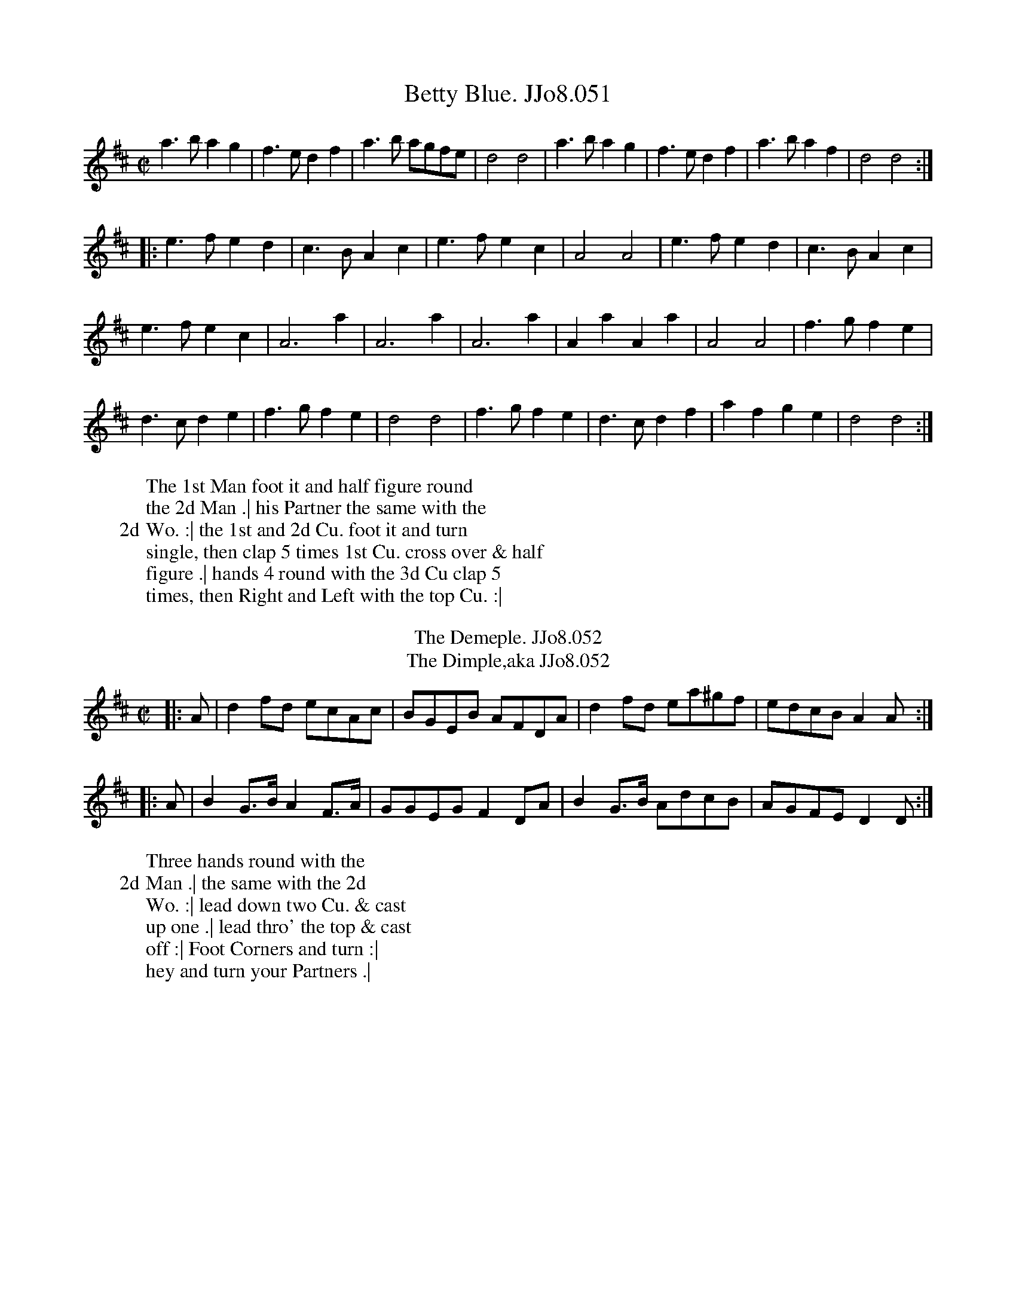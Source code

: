 X:51
T:Betty Blue. JJo8.051
%%VWML:JohnsonVol8-2184-p26-0
F:http://www.vwml.org/record/JohnsonVol8/2184/p26
Z:Transcribed by Simon Furey and Lewis Jones
Z:vmp.Simon Wilson 2013 www.village-music-project.org.uk
Z:Dance added by John Chambers 2017
M:C|
L:1/4
%Q:1/2=120
K:D
a>bag | f>edf | a>b a/g/f/e/ | d2d2 | a>bag | f>edf | a>baf | d2d2 :|
|:\
e>fed | c>BAc | e>fec | A2A2 | e>fed | c>BAc |
e>fec | A3a | A3a | A3a | AaAa | A2A2 | f>gfe |
d>cde | f>gfe | d2d2 | f>gfe | d>cdf | afge | d2d2 :|
W: The 1st Man foot it and half figure round
W:the 2d Man .| his Partner the same with the
W:2d Wo. :| the 1st and 2d Cu. foot it and turn
W:single, then clap 5 times 1st Cu. cross over & half
W:figure .| hands 4 round with the 3d Cu clap 5
W:times, then Right and Left with the top Cu. :|
W:
T:Demeple. JJo8.052, The
B:J.Johnson Choice Collection Vol 8 1758
Z:vmp.Simon Wilson 2013 www.village-music-project.org.uk
Z:Dance added by John Chambers 2017
T:Dimple,aka JJo8.052, The
M:C|
L:1/8
%Q:1/2=100
K:D
|: A | d2fd ecAc | BGEB AFDA | d2fd ea^gf | edcBA2A :|
|: A | B2G>BA2F>A | GGEGF2DA | B2G>B AdcB | AGFED2D :|
W: Three hands round with the
W:2d Man .| the same with the 2d
W:Wo. :| lead down two Cu. & cast
W:up one .| lead thro' the top & cast
W:off :| Foot Corners and turn :|
W:hey and turn your Partners .|
W:
X:53
T:Grand Parade. JJo8.053, The
%%VWML:JohnsonVol8-2184-p27-0
F:http://www.vwml.org/record/JohnsonVol8/2184/p27
Z:Transcribed by Simon Furey and Lewis Jones
Z:vmp.Simon Wilson 2013 www.village-music-project.org.uk
Z:Dance added by John Chambers 2017
M:6/8
L:1/8
%Q:3/8=120
K:D
|:\
d2f agf | e2f gfe | fed edc | dAG FED |\
d2f agf | e2f gfe | fed edc | d3D3 :|
|:\
f2d cBA | B2G FED | DFD EGE | FAG FED |\
GBG AcA | Bed cBA | dfd edc | d3D3 :|
W: Whole figure thro' the 2d Cu. .| Cast off
W:and half figure thro' the 2d Cu. ..| foot it
W:and turn your Partner half round by the
W:Right hand .| Right and Left at top ..|
W:
T:Abel Drugger. JJo8.054
B:J.Johnson Choice Collection Vol 8 1758
Z:vmp.Simon Wilson 2013 www.village-music-project.org.uk
Z:Dance added by John Chambers 2017
M:C|
L:1/8
%Q:1/2=80
K:G
|:\
G2G(B/c/) dBGB | D2D(A/B/) cAFA |\
G2G(B/c/) dBGB | AdAFG2G,2 :|\
|:\
d(e/f/) ge dBGB | D(A/B/) cA dBcA |
d(e/f/) ge dBGB | AcAFG2G,2 :|\
|:\
g2"^tr"f2gdBG | cBAG FAFD |\
g2"^tr"f2gdBG | AdAFG2G,2 :|
W: Whole figure down and up again :|
W:lead tor' the 2d Cu. and cast up .| Cross
W:over and half figure ..| hands round at
W:Bottom .| Right and Left at top ..|
W:
X:55
T:Miss Nancy's Delight. JJo8.055
%%VWML:JohnsonVol8-2184-p28-0
F:http://www.vwml.org/record/JohnsonVol8/2184/p28
Z:Transcribed by Simon Furey and Lewis Jones
Z:vmp.Simon Wilson 2013 www.village-music-project.org.uk
Z:Dance added by John Chambers 2017
M:6/8
L:1/8
%Q:3/8=110
K:Gm
|: D |\
GBd edc | (^f/g/a)e d2{cd}e | dcB (A/B/c)A | (^F/G/A)FD2D |\
GBd edc | ^f/g/ae d2e | dcBTc3 | d3-d2 :|
|: d |\
(=B/c/d)B (f/g/_a)g | (fd)=Bc2_B | (A/B/c)A (e/f/g)f | (ec)AB2e |\
(dc)B (AG)^F | (D^F)A (ed)c | (BA)G (DG)^F | G3-G2 :|
W: The 1st Cu. heys contrary Sides .| then hey
W:on your own sides ..| Gallop down and up
W:and cast off .| and Right and left ..|
W:
T:Charming Sally. JJo8.056
B:J.Johnson Choice Collection Vol 8 1758
Z:vmp.Simon Wilson 2013 www.village-music-project.org.uk
Z:Dance added by John Chambers 2017
M:2/4
L:1/8
%Q:1/2=80
K:A
|:\
cAec | aecA | BEGB | dgbg |\
cAec | af^da | gbB^d | e4 :|
|:\
ecAd | f^dBe | geca | (3gba (3gfe |\
cAec | fdcB | ceEG | A4 :|
W: The 1st Cu. cast off one Cu. and turn .|
W:cast up again and turn ..| Right hands
W:across with the 2d Cu. .| then Left hands
W:back again ..| set across and turn .| the
W:Wo. do the same .| cross over half
W:figure .| and Right and Left ..|
W:
X:57
T:Sailors Dance. JJo8.057
%%VWML:JohnsonVol8-2184-p29-0
F:http://www.vwml.org/record/JohnsonVol8/2184/p29
Z:Transcribed by Simon Furey and Lewis Jones
B:J.Johnson Choice Collection Vol 8 1758
Z:vmp.Simon Wilson 2013 www.village-music-project.org.uk
Z:Dance added by John Chambers 2017
N:Deleted duplicate "back" in the dance description.
M:2/4
L:1/8
%Q:1/2=75
K:G
|:\
Ggfg | Ggfg | a/g/f/e/ dc | B2A2 |\
Ggfg | Ggfg | {c}BA/G/ {c}BA/G/ | G2!fermata!G2 :|
|:\
bb2a/g/ | ad2d | (^cd)(gf) | (^cd)(ba) | (^cd)(gf) |\
(^cd)(ba) | "^tr"(f3/e//d//) "^tr"(e3/d//^c//) | d2 "_D.C."d2 :|
W: The 1st and 2d Cu. foot it and
W:hands four round .| the same back
W:again :| Gallop down and up
W:cast off .| and Right and Left :|
W:
T:Miss Longs for it. JJo8.058
B:J.Johnson Choice Collection Vol 8 1758
Z:vmp.Simon Wilson 2013 www.village-music-project.org.uk
Z:Dance added by John Chambers 2017
N: The 2nd strain has initial but no final repeat; the dance seems to want AABAAB repeat pattern.
M:C|
L:1/8
%Q:1/2=100
K:Bb
|: ((3fga) |\
bfdB fdBF | G2e2- e2dc | d2cB A2B2 | c2F2- F2((3fga) |
bfdB fdBF | c=egb a2{ga}b2 | {b}a2gf {a}g2fe | =e2 f4 :|
|: ((3fga) |\
bfdB fB_af | g2e2- e2c2 | {B}A2Bc F2E2 | E2 D4 FE |
DFBF G{F}Eec | d{c}Bbg f2e2 | {e}d2cB{d} c2BA | A2 B4 |]
W: The 1st Cu. lead down two and cast up the
W:2d and 3d Cu. follows .| hands six round ..|
W:gallop down and up and cast off .| and right
W:and Left, ..| the Man heys at Bottom the Wo.
W:hands three round with the 2. Cu. at the same
W:time .| the Man hands three round and the
W:Wo at th same time heys .| cross the four
W:contrary Corners and meet and turn ..|
W:
X:59
T:King of Prussia's Tamborine. JJo8.059
%%VWML:JohnsonVol8-2184-p30-0
F:http://www.vwml.org/record/JohnsonVol8/2184/p30
Z:Transcribed by Simon Furey and Lewis Jones
Z:vmp.Simon Wilson 2013 www.village-music-project.org.uk
Z:Dance added by John Chambers 2017
M:2/4
L:1/8
%Q:1/4=100
K:A
|:\
B/c/d/B/ Aa | edcB |\
A/B/c/B/ Aa | edc2 :|\
|:\
BB2B- | BB2B/c/ |
dcBA | GFE2 |\
ee2e- | ee2f/g/ |\
adcB | A4 :|
W: The 1st Cu. cast off one Cu. .|
W:and up again ..| 1st Man set
W:across and turn .| the 1st Wo.
W:do the same ..|
W:
T:King of Prussia's Tamborine (2nd Part). JJo8.060
P: 2d Part
B:J.Johnson Choice Collection Vol 8 1758
Z:vmp.Simon Wilson 2013 www.village-music-project.org.uk
Z:Dance added by John Chambers 2017
M:2/4
L:1/8
%Q:1/4=100
N:Printed next to first part in book,
N:obviously not meant as a second voice to the tune,
N:as the dance and the key are different!
K:Am
|:\
A/B/c/B/ Af | edcB |\
A/B/c/B/ Af | e^de2 :|\
|:\
ee2e | ed/^c/d2 |
dd2d | dc/B/c2 |\
cB/A/{f}e2 | cB/A/ {^g}a2 |\
cB/A/ E^G | A4 :|
W: The 1st Man set across & not
W:turn .| the Wo. the same ..|
W:cross over half figure and
W:Right and Left ..|
W:
X:61
T:Trip to the Camps. JJo8.061
%%VWML:JohnsonVol8-2184-p31-0
F:http://www.vwml.org/record/JohnsonVol8/2184/p31
Z:Transcribed by Simon Furey and Lewis Jones
Z:vmp.Simon Wilson 2013 www.village-music-project.org.uk
Z:Dance added by John Chambers 2017
M:6/8
L:1/8
%Q:3/8=110
K:A
|: E |\
EAc cAe | eca a2e | f/g/af ecA | dcB c2E |\
EAc cAe | f^dB a2a | gbg fe^d | eBG E2 :|
|: E |\
EGB e2E | EGB d2E | EGB efg | aec B2e |\
f/g/af ecA | B/c/dB cde | f/g/af ecA | dcB A2 :|
W: First Cu. cast off and Right hands
W:across with the 3d Cu. cast up and Left
W:hands across at top cross over and
W:turn and Right and Left.
W:
T:Ludlow Races. JJo8.062
B:J.Johnson Choice Collection Vol 8 1758
Z:vmp.Simon Wilson 2013 www.village-music-project.org.uk
Z:Dance added by John Chambers 2017
M:C|
L:1/8
%Q:1/2=85
K:Bb
|:\
B2FB B2FB | Bd dc/B/ dbb2 |\
e2ce e2ce | egfe d2{c}B2 :|\
|:\
f2dB b2fd | e2cA g2fe |
d2Bd c2fd | cBAG {B}A2GF |\
B2FB B2FB | Bddc dbb2 |\
e2ce d2Bd | cBcA B2B,2 :|
W: First Cu. cast off two Cu. lead to the
W:top and cast off. Right hands across
W:at Bottom and Left hands across at
W:top, whole figure top and Bottom.
W:Right and Left at top. Each strain twice.
W:
X:63
T:Banks of Tay. JJo8.063
%%VWML:JohnsonVol8-2184-p32-0
F:http://www.vwml.org/record/JohnsonVol8/2184/p32
Z:Transcribed by Simon Furey and Lewis Jones
Z:vmp.Simon Wilson 2013 www.village-music-project.org.uk
Z:Dance added by John Chambers 2017
M:C
L:1/4
%Q:1/2=100
K:D
|:\
F/G/AAA | Ad2e | {g}f2ed | c/d/ee2 |\
F/G/AAA | Ad2e | fdAc | d2D2 ::\
d/e/fff | fd2B | c/d/eee | ec2A |
Bd2B | Ad2A | BAGF | E3E |\
F/G/AAA | Ad2e | {g}f2ed | c/d/ee2 |\
F/G/AAA | Ad2e | fdAc | d2D2 :|
W: First Cu. foot and half Right & Left.
W:the same back again, lead down,
W:up again, cast off and Right and
W:Left.
W:
T:Severn Banks. JJo8.064
B:J.Johnson Choice Collection Vol 8 1758
Z:vmp.Simon Wilson 2013 www.village-music-project.org.uk
Z:Dance added by John Chambers 2017
M:C|
L:1/8
%Q:1/2=80
K:A
|:\
c/B/A AA AEF=G | F2ED C/D/EE2 |\
e/d/c cc defg | aecA G/A/BB2 :|
|:\
G/A/BB2 G/A/BB2 | cAaA G/A/B B>c |\
defg afed | c2BA F/G/AA2 :|
W: First Cu. turn and Right hands single,
W:cast off, turn Left again, and cast
W:up, cross over two Cu. lead to the top
W:and cast off, Set Corners and turn, the
W:other Corners the same, Lead out
W:Sides, and turn it out.
W:
X:65
T:Jews Harp. JJo8.065, The
%%VWML:JohnsonVol8-2184-p33-0
F:http://www.vwml.org/record/JohnsonVol8/2184/p33
Z:Transcribed by Simon Furey and Lewis Jones
Z:vmp.Simon Wilson 2013 www.village-music-project.org.uk
Z:Dance added by John Chambers 2017
M:C|
L:1/4
%Q:1/2=100
K:A
c |\
BAGF | Ed2f | edcB | ca2c |\
BAGF | Ed2f | edcB | A2A, :|
|: d |\
cBAG | Ff2g | "^tr"a>gaf | eA2B/c/ |\
dBfd | cAaf | edcB | A2A, :|
W: First Cu. lead thro' the 2d and
W:cast off on the outside of the
W:3d the same up again, lead down
W:one Cu. up again, cast off, and
W:Right and Left.
W:
T:Northern Frisk. JJo8.066
B:J.Johnson Choice Collection Vol 8 1758
Z:vmp.Simon Wilson 2013 www.village-music-project.org.uk
Z:Dance added by John Chambers 2017
M:C
L:1/8
%Q:1/2=80
K:D
   f/e/ |\
fddA B/c/d dA | BGdF E/E/E Ee |\
fddA B/c/d dB | AFdF D/D/D D :|
|: D/E/ |\
FDdD FDBD | FDdF E/E/E EG |\
FDdD FDBD | BdAF D/D/D D :|
|: d/e/ |\
fdaf ecAc | dAdF E/E/E Ee |\
fdaf ecAA | BdAF D/D/D D :|
W: First Cu. gallop down, up again & cast
W:off. the same again below the 3d Cu.
W:cross over two Cu. to the Top cast off,
W:turn, and Right and Left.
W:
X:67
T:Trip to Sligo. JJo8.067
%%VWML:JohnsonVol8-2184-p34-0
F:http://www.vwml.org/record/JohnsonVol8/2184/p34
Z:Transcribed by Simon Furey and Lewis Jones
Z:vmp.Simon Wilson 2013 www.village-music-project.org.uk
Z:Dance added by John Chambers 2017
M:6/8
L:1/8
%Q:3/8=120
K:G
|:\
DGG DGG | DGG A2G | gdd ecc | dAc BAG |\
DGG DGG | DGG"^tr"A2G | gdd ecc | BGGG3 :|
|:\
Bdd dbb | dcB"^tr"c2B | Acc caa | cBAB2A |\
BGG EGG | DGG"^tr"A2G | gdd ecc | BGGG3 :|
W: First Cu. Right hands across round,
W:Left back again, cross over two Cu.
W:lead up. foot it, and cast off.
W:
T:Irish Hero. JJo8.068
B:J.Johnson Choice Collection Vol 8 1758
Z:vmp.Simon Wilson 2013 www.village-music-project.org.uk
Z:Dance added by John Chambers 2017
T:Blakney Forever. JJo8.068
M:6/8
L:1/8
%Q:3/8=120
K:Bb
|:\
B3 DEF | GAB cde | dfd cec | BdB AGF |\
B3 DEF | GAB cde | dcB AFA | B3 B,3 :|
|:\
f3 bfd | e2f gec | d3  fdB | A2B cAF |\
B3 DEF | GAB cde | dcB AFA | B3 B,3 :|
W: First Cu. cast off lead thro' the 3d
W:Cu. and cast up. cast up again to the
W:top and turn. cross over and turn.
W:and Right and Left.
W:
X:69
T:Hanoverian Camp. JJo8.069
%%VWML:JohnsonVol8-2184-p35-0
F:http://www.vwml.org/record/JohnsonVol8/2184/p35
Z:Transcribed by Simon Furey and Lewis Jones
Z:vmp.Simon Wilson 2013 www.village-music-project.org.uk
Z:Dance added by John Chambers 2017
N:The 2nd strain has initial but no final repeat; playing AAB would give 16 bars.
M:2/4
L:1/8
%Q:1/4=100
K:G
|:\
GG e/c/B/A/ | GG F/A/F/D/ |\
GG e/c/B/A/ | B/d/D/F/G2 :|\
|:\
GGgg | {c/}BA/G/ F/A/F/D/ |
GGgg | {c/}BA/G/ A>A |\
GG e/c/B/A/ | GG F/A/F/D/ |\
GG e/c/B/A/ | B/d/D/F/G2 |]
W: First and 2d Cu. Right hands
W:across half round, Left hands back
W:again. cross over and half figure.
W:foot it. and Right & Left at top.
W:
T:Mingotti's Maggot. JJo8.070
B:J.Johnson Choice Collection Vol 8 1758
N:This is version 2, for ABC software that understands voice overlays.
Z:vmp.Simon Wilson 2013 www.village-music-project.org.uk
Z:Dance added by John Chambers 2017
M:2/4
L:1/8
%Q:1/4=100
K:A
|:\
e/d/e/f/ ed | cAAB | caBd | caAf |\
e/d/e/f/ ed | cAag | fe fe/^d/ | e4 :|
|:\
B/c/B/c/ dc/B/&E4- | caa2 & [E2A,2]z2 |\
B/c/B/c/ dc/B/&E4- | cAAc & [E2A,2]z2 |\
B/c/B/c/ dc/B/&E4- | caaf & [E2A,2]z2 |\
e>f e/d/c/B/ | A2A,2 :|
W: First Cu. cast off, and Right hands across
W:round with the 3d Cu. cast up, & Left hands
W:across at top, cross over two Cu. lead up and
W:cast off whole figure top and Bottom. Hands
W:6 round. and Right and Left at top.
W:
X:71
T:Highland Wedding. JJo8.071
%%VWML:JohnsonVol8-2184-p36-0
F:http://www.vwml.org/record/JohnsonVol8/2184/p36
Z:Transcribed by Simon Furey and Lewis Jones
Z:vmp.Simon Wilson 2013 www.village-music-project.org.uk
Z:Dance added by John Chambers 2017
M:C|
L:1/4
%Q:1/1=80
K:G
|:\
Bgge | dBAG | "^tr"E>DEG | "^tr"E>DEG |\
Bgge | dBAG | "^tr"E>DEF | G2G,2 :|\
|:\
gege | dedB | gege | d2B2 |
geaf | gede | dBAG | A2DA |\
Bgge | dBAG | "^tr"E>DEG | "^tr"E>DEG |\
Bgge | dBAG | "^tr"F>DEF | G2G,2 :|
W: First Cu. foot it and change Places.
W:the same back again Cross over two Cu.
W:lead to the top and cast off hands 6
W:round and Right and Left.
W:
T:Trip to the Forest. JJo8.072
B:J.Johnson Choice Collection Vol 8 1758
Z:vmp.Simon Wilson 2013 www.village-music-project.org.uk
Z:Dance added by John Chambers 2017
M:6/8
L:1/8
%Q:3/8=120
K:F
|:\
(.c.c.c) cfc | cBA cBA | (.d.d.d) dfd | dcB AGF |\
(.c.c.c) cfc | (.d.d.d) dfd | cAf cBA | (.G.G.G) G3 :|
|:\
(.G.G.G) GEG | Bdc BAG | (.A.A.A) AFA | cBA [C2G2]A/B/ |\
(.c.c.c) cfc | (.d.d.d) dbg | agf ece | f(.F.F) F3 :|
W: First Man turn Right hands single
W:with the 2d then Left with his Partner,
W:his Partner the same. cross over
W:and turn and Right and Left.
W:
X:73
T:Eight Men of Moidart. JJo8.073
%%VWML:JohnsonVol8-2184-p37-0
F:http://www.vwml.org/record/JohnsonVol8/2184/p37
Z:Transcribed by Simon Furey and Lewis Jones
Z:vmp.Simon Wilson 2013 www.village-music-project.org.uk
Z:Dance added by John Chambers 2017
M:C|
L:1/8
%Q:1/2=80
K:F
a |\
(a/g/f/e/) fcA2Fc | (A/B/c) Fc AGGa |\
(a/g/f/e/) fcA2Fc | (AB/c/) Gc AFF :|
|: c |\
AFcF dFcF | AFcF (d/c/B/A/) Gc |\
AFcF dFcF | AB/c/ Gc AFF :|
W: Cast off two Cu .|. Cross up two Cu .||. gallop
W:down one Cu. up again cast off .||. Right
W:hand and Left at Top :||: foot it Corners
W:and turn :||. Lead thro' the Bottom and
W:Top and turn your Partner
W:
T:Milk Maid. JJo8.074, The
B:J.Johnson Choice Collection Vol 8 1758
Z:vmp.Simon Wilson 2013 www.village-music-project.org.uk
Z:Dance added by John Chambers 2017
M:C|
L:1/8
%Q:1/2=80
K:D
|:\
f>g a>f f2e2 | d>c d>e d2A2 |\
B2(Bc/d/)c2(cd/e/) | d4D4 :|
|:\
e>c BA e>c BA | a>f ed a>f ed |\
B2(Bc/d/)c2(cd/e/) | d4D4 :|
W: Foot it across and turn .||. 1st
W:and 2d and 3d Cu. quite round
W:while you come into your Places
W:again .||. Right and Left
W:into the 2d Cu. Place :||:
W:
X:75
T:Petit Doit. JJo8.075, Le
%%VWML:JohnsonVol8-2184-p38-0
F:http://www.vwml.org/record/JohnsonVol8/2184/p38
Z:Transcribed by Simon Furey and Lewis Jones
Z:vmp.Simon Wilson 2013 www.village-music-project.org.uk
Z:Dance added by John Chambers 2017
M:6/8
L:1/8
%Q:3/8=120
K:G
|:\
D2D G2G | ABc B2A |\
BdD G2G | ABc B2A :|\
|:\
B2c d2d | ABc B2A |
G2G F2F | E2E D2c |\
BdD G2G | ABc B2A |\
BdD G2G | cBA G3 :|
W: Foot it and cast off .|. foot it and
W:cast up again .|. Right hands across
W:at Top .||. Left hands across back
W:again :||: foot it across and not turn
W::||. Cross over half figure .||. Right
W:and Left at Top :||:
W:
T:Who Can Help it Now. JJo8.076
B:J.Johnson Choice Collection Vol 8 1758
Z:vmp.Simon Wilson 2013 www.village-music-project.org.uk
Z:Dance added by John Chambers 2017
M:2/4
L:1/8
%Q:1/2=90
K:G
|:\
G>AGe | dBAG | g>age | d2B2 |\
g>age | dBAG | ((3ABc) BA | G2E2 :|
|:\
gdBd | gdBG | g>ef>g | a2A2 |\
gdBd | gdBG | ((3ABc) BA | G2E2 :|
W: First and 2d Cu. foot it and change
W:Places .|. the same back again :||
W:Cross over half figure :||. Lead up
W:to the Top cast off :||: foot it
W:Corners and turn :||: Lead outsides
W:and foot it to your Partner.
W:
X:77
T:Lord Rockingham's Reel or.. JJo8.077
%%VWML:JohnsonVol8-2184-p39-0
F:http://www.vwml.org/record/JohnsonVol8/2184/p39
Z:Transcribed by Simon Furey and Lewis Jones
Z:vmp.Simon Wilson 2013 www.village-music-project.org.uk
Z:Dance added by John Chambers 2017
T:Scampden's Cade, JJo8.077
T:Duke of Perth's Reel,aka. JJo8.077
T:Broom's Reel. JJo8.077
T:Lolly Pops & BUll's Eyes. JJo8.077
T:Scamp(s)ton Cade . JJo8.077
M:2/4
L:1/8
%Q:1/4=100
N:Lord Rockingham's collection of pedigrees & breeders' certificates
N:Pedigrees from WWM/R193 (Sheffield Archives, 52 Shoreham Street, Sheffield S1 4SP, England)
N:Lord Rockingham's first appearance on the turf dates from 1752 when he started 4 horses:
N:(1) a bay filly by Cade, her dam by the Lonsdale Arabian;
N:(2) Scamp(s)ton Cade, also got by Cade;
N:(3) Silver Leg, by the Earl of Portmore's Cartouch, his dam by Old Cartouch;
N:and (4) Yorkshire Jack, got by Jack come Tickle me.
K:G
B |\
G/A/B/c/ dB | gBdB | gBdB | aAAB |\
G/A/B/c/ dB | gBdB | cA d/c/B/A/ | BG G :|
|: f |\
{g}g>age | {g}a>baf | {f}g>age | be ef |\
{g}g>age | {g}a>bag/f/ | gddc | BG G :|
W: Turn your Partner with the Right hand
W:and Cast off .|. then turn with the Left
W:hand & cast up again .||. cross over two Cu.
W:.|. Lead up to the Top cast off :||:
W:
T:Merry Maids of Shefnal. JJo8.078, The
B:J.Johnson Choice Collection Vol 8 1758
Z:vmp.Simon Wilson 2013 www.village-music-project.org.uk
Z:Dance added by John Chambers 2017
M:2/4
L:1/8
%Q:1/4=100
K:G
|:\
(G/A/B) GD | B,G,D2 | (G/A/B) GD | (B/c/d) BD |\
(G/A/B) GD | B,G,D2 | (B/c/d) cB | {B} A4 :|
|:\
(A/B/c) AD | (B/c/d) BD | (c/d/e) dD | (d/e/f) gG |\
(e/d/c) cz | (d/c/B) Bz | ((3BAG) DF | G4 :|
W: Foot it 3 and turn .|. then foot
W:it 3 to the Man and turn .||.
W:Lead thro' the 3d Cu. cast up :||.
W:Right and Left :||:
W:
X:79
T:Brickmakers. JJo8.079, The
%%VWML:JohnsonVol8-2184-p40-0
F:http://www.vwml.org/record/JohnsonVol8/2184/p40
Z:Transcribed by Simon Furey and Lewis Jones
Z:vmp.Simon Wilson 2013 www.village-music-project.org.uk
Z:Dance added by John Chambers 2017
M:2/4
L:1/8
%Q:1/4=100
K:Bb
(B/c/) |\
dB2d | cA2c | BG2B | A^FD2 |\
G2AB | cAG^F | G2G2 | G3 :|\
|: B/c/ |\
db2a- | ag2f- | f2gf | f2gA |
B2cd | e2fg | fdcB | {B}A2GF |\
BA2c- | cB2d- | dceG | {G}^F2ED |\
G2AB | cAG^F | G2G2 | G3 :|
W: Foot it and half right and Left .|. the same
W:back again .||. Cross over two Cu Lead up
W:to the Top, cast off .||. 4 hands round at
W:Bottom, Right and Left at Top :||:
W:
T:Nebuchadnezzar's Delight. JJo8.080
B:J.Johnson Choice Collection Vol 8 1758
Z:vmp.Simon Wilson 2013 www.village-music-project.org.uk
Z:Dance added by John Chambers 2017
M:6/8
L:1/8
%Q:3/8=120
K:C
|:\
{d}"^tr"c>Bc {d}"^tr"cBc | cGF EDC | DBd Ece | Ffd {c}BAG |\
{d}c>Bc {c}c>Bc | ca^f gfg | edc BdG | Ac^FG3 :|
|:\
GA_B BgG | GA_B AGF | ABc cAa | ABc BAG |\
afd gec | Afd BAG | AGF EGC | DFB,C3 :|
W: Hey contrary sides :|. then
W:hey of your own sides .||. gallop
W:down, up again cast off || right
W:and Left :||:
W:
X:81
T:Charming Polly. JJo8.081, The
%%VWML:JohnsonVol8-2184-p41-0
F:http://www.vwml.org/record/JohnsonVol8/2184/p41
Z:Transcribed by Simon Furey and Lewis Jones
Z:vmp.Simon Wilson 2013 www.village-music-project.org.uk
Z:Dance added by John Chambers 2017
M:2/4
L:1/8
%Q:1/4=100
K:A
|:\
ae-ec | cA2c | Bd2B | BG2E |\
CEAc | DFBd | caec | A2A2 :|\
|:\
cecA | BdBG | Aaf^d | bgeB |
caf^d | bgeB | ce^df | e2E2 :|\
|:\
d2bd | GdEd | {d}c2ec | aecA |\
d2bd | GdEd | caec | A2A,2 :|
W: Cast off two Cu .|. Cast up two Cu .||.
W:Right hands across .||. back again Left
W:hands across :||: Cross over half figure
W:.||. Right and Left at Top :||:
W:
T:Lady Petersham's Will. JJo8.082
B:J.Johnson Choice Collection Vol 8 1758
Z:vmp.Simon Wilson 2013 www.village-music-project.org.uk
Z:Dance added by John Chambers 2017
M:2/4
L:1/8
%Q:1/4=120
N:Could easily be in 6/8.
K:C
|:\
c>c"^tr"G2 | A>A F>E | D>f f>e | (3dec (3BAG |\
c>c"^tr"G2 | A>A F>E | (3Dfe (3dcB | c2C2 :|
|:\
e>f (3g>ag | (3f>gf | (3e>de | e>f (3g>ag | {g}"^tr"f2e2 |\
e>f (3g>ag | (3f>gf (3e>de | d>c (3d>cB | c2C2 :|
W: Turn your Partner with the right
W:hand and cast off .|. turn your
W:Partner with the Left hand and cast
W:off below the 3d Cu. .||. Lead up
W:to the Top and cast off .||. Right
W:and Left at Top :||:
W:
X:83
T:One More Dance and Then... JJo8.083
%%VWML:JohnsonVol8-2184-p42-0
F:http://www.vwml.org/record/JohnsonVol8/2184/p42
Z:Transcribed by Simon Furey and Lewis Jones
Z:vmp.Simon Wilson 2013 www.village-music-project.org.uk
Z:Dance added by John Chambers 2017
M:C|
L:1/8
%Q:1/4=100
K:A
c/d/ |\
efec a2cd | e>fec dB2c/d/ |\
e>fec agfe | fedc B3 :|
|: B/c/ |\
dBgd bdcB | cAec acBA |\
cAGF EDCB, | A,dc B{B}A3 :|
W: Lead down bewteen the 2d and
W:3d Cu. .|. Lead up to the Top cast
W:off .||. hands six round .||. Right
W:and Left at Top :||:
W:
T:Trip to Paris. JJo8.084, A
O:J.Johnson 1758
B:J.Johnson Choice Collection Vol 8 1758
Z:vmp.Simon Wilson 2013 www.village-music-project.org.uk
Z:Dance added by John Chambers 2017
M:6/8
L:1/8
%Q:3/8=120
K:Bb
|: B |\
d2B def | gab fdB | Ace dcB | AGF EDC |\
B,Bd Cce | Acf dgb | agf cf=e | fcAF2 :|
|: f |\
fdB fg_a | ged {d}e2d | cBA GFE | DCB,{A,}A,2B, |\
CEA cde | DFB def | ged{d}"^tr"c3 | B3-B2 :|
W: Turn your Partner with the right hand &
W:cast off .|. foot it 4 at Bottom and hands
W:4 round .||. Lead up to the Top and cast
W:off .|. Right and Left at Top :||:
W:
X:85
T:Jay's Frolick. JJo8.085
%%VWML:JohnsonVol8-2184-p43-0
F:http://www.vwml.org/record/JohnsonVol8/2184/p43
Z:Transcribed by Simon Furey and Lewis Jones
Z:vmp.Simon Wilson 2013 www.village-music-project.org.uk
Z:Dance added by John Chambers 2017
M:6/8
L:1/8
%Q:3/8=120
K:C
|:\
{d}cBc {d}cBc | cag fed | cAf dBg | eca fdB |\
{d}cBc {d}cBc | cag fed | e^fg Da^f | {f}g3G3 :|
|:\
{a}g^fg {a}g^fg | (ga)(_b b)ag | a=fd gec | fdc BAG |\
cAc BGB | ceg Bdg | Afe dcB | {B}c3C3 :|
W: Lead thro' the 2d Cu. Cast up and cast off .|
W:Lead thro the 3d Cu. cast up and foot it :| Man
W:turn 3 at Bottom, Wo. 3 at Top at the same
W:Time :||. Wo. at Bottom, and Man at Top :||:
W:foot it Corners and turn :|| hands 6 round :||.
W:Right hands and Left at top :||:
W:
T:Black Boy. JJo8.086, The
B:J.Johnson Choice Collection Vol 8 1758
Z:vmp.Simon Wilson 2013 www.village-music-project.org.uk
Z:Dance added by John Chambers 2017
M:2/4
L:1/8
%Q:1/4=100
K:A
|:\
A2c/B/A/G/ | Acea | gbed | cA2B |\
ce^df | eg2e | fa g/f/e/d/ | e2E2 :|
|:\
e=g2f | f/e/d/c/d2 | Bd2f | e/d/c/B/c2 |\
Ac2e | d/c/B/A/ GB | Ed c/B/A/G/ | A2A,2 :|
W: Swing Right hands round &
W:cast off one Cu .| Left hands
W:back again :| Cross over and
W:turn :||. Right hands and Left :||:
W:foot it both Corners and turn :||:
W:Lead out both Sides and turn :||:
W:
X:87
T:Edmonton Assembly. JJo8.087
%%VWML:JohnsonVol8-2184-p44-0
F:http://www.vwml.org/record/JohnsonVol8/2184/p44
Z:Transcribed by Simon Furey and Lewis Jones
Z:vmp.Simon Wilson 2013 www.village-music-project.org.uk
Z:Dance added by John Chambers 2017
M:C|
L:1/8
%Q:1/2=80
K:G
G |\
E/E/E EG DEGA | BGAB AGED |\
E/E/E EG DEGA | BGABG3 :|\
G |\
(B/c/d) df dega | bgab aged |
(B/c/d) df dega | bgab"^tr"g3a |\
(b/a/g) (a/g/f) dbba | gedB AGED |\
E/E/E EG DEGA | BGABG3 :|
W: Cast off two Cu. .| up again :|
W:Cross over two Cu. :||. Lead up to the
W:Top and cast off :||: Hands 4 round
W:with the 3d Cu. .:||: Right hands and
W:Left with the 2d Cu. .:||:.
W:
T:City Mell. JJo8.088, The
B:J.Johnson Choice Collection Vol 8 1758
Z:vmp.Simon Wilson 2013 www.village-music-project.org.uk
Z:Dance added by John Chambers 2017
M:C|
L:1/8
%Q:1/2=80
K:A
fg |\
aedc df2c | dcBA GB2E |\
ABcA dBec | fdecB2 :|
|: ed |\
cA fe ^dB gf | e2fga2gf |\
egaf ecAc | dBAG | A2 :|
W: Foot it to the 2d Wo. and turn 3
W:.| the same with the 2d Man :|.
W:Cross over two Cu :|. Lead up to
W:the top and foot it :||. foot it
W:and Right hands and Left half
W:round with the 3d Cu. .| the same
W:back again :| Cross over and
W:turn :|. Right hands and Left
W:quite round :||:
W:
X:89
T:Master of Ceremonies. JJo8.089, The
%%VWML:JohnsonVol8-2184-p45-0
F:http://www.vwml.org/record/JohnsonVol8/2184/p45
Z:Transcribed by Simon Furey and Lewis Jones
Z:vmp.Simon Wilson 2013 www.village-music-project.org.uk
Z:Dance added by John Chambers 2017
M:C|
L:1/8
%Q:1/2=80
K:G
|: g2fe  d2cB | cAdA B2AG | e2cA d2BG | cAGF  G2G,2 :|
|: A2FD  c3A  | BdBG cecA | BdBG gdcB | cAGF  G2G,2 :|
|: B2Bd ^cedc | defg afed | g2gb afed | ged^c {c}d4 :|
|: gdcB  ecBA | dBAG AFED | c2ce dBAG | cAGF  {F}G4 :|
W: Cast off two Cu. .| up again ..| Right
W:hands across with the 2d Cu :||. Left hands
W:back again :||: 1st and 2d Cu. foot it and
W:change Sides .| the same back again |
W:cross over and turn :||. Right hands
W:and Left ||
W:
T:Crown. JJo8.090, The
B:J.Johnson Choice Collection Vol 8 1758
Z:vmp.Simon Wilson 2013 www.village-music-project.org.uk
Z:Dance added by John Chambers 2017
M:6/8
L:1/8
%Q:3/8=120
K:D
|:\
dAf edc | dAG FED |\
dAf edc | B>a^ga3 :|\
|:\
agf gbe | fad cBA |
Bge caf | dbg efg |\
agf gbe | fad cBA |\
GEg FDf | E>dcd3 :|
W: Cast off one Cu. .| up again :|
W:Lead down one Cu. up again and
W:cast off :|. Right hands across
W:with the 3d Cu. :||: foot it Corners,
W:and not turn :|| Hands six
W:round :||. Right hands and Left
W:at top :||:
W:
T:Scotch Ramble. JJo8.091, The
B:J.Johnson Choice Collection Vol 8 1758
Z:vmp.Simon Wilson 2013 www.village-music-project.org.uk
Z:Dance added by John Chambers 2017
M:C|
L:1/8
%Q:1/2=90
K:A
|:\
A/A/A Ac ecAc | B/B/B GBd2cB |\
A/A/A Ac (ec)(dB) | c>eBc A/A/AA2 :|
|:\
ce- ef/g/a2(ec) | aecA B/B/B Bd |\
(cA)(eA) aecA | c>eBc A/A/AA2 :|
W: First Cu. cast off two Cu. .| Lead up to the
W:Top and cast off :| Hands 4 round with the
W:3d Cu. :||. Right hands and Left with the
W:2d Cu. :||: foot it at both Corners & turn :|
W:Lead out on both sides and turn :||:
W:
X:92
T:Bonny Kate
%%VWML:JohnsonVol8-2184-p46-0
F:http://www.vwml.org/record/JohnsonVol8/2184/p46
Z:Transcribed by Simon Furey and Lewis Jones
Z:vmp.Simon Wilson 2013 www.village-music-project.org.uk
Z:Dance added by John Chambers 2017
M:C|
L:1/8
%Q:1/4=100
K:A
|:\
a>bag aeef | edcB cA-AB |\
cA- AB/c/ dB -Bc/d/ | c>edcB4 :|
|:\
cA- AB/c/ dBec | fd- de/f/g2ef/g/ |\
a>baf egaf | e>fecA2A2 :|
W: First and 2d Cu. foot it and change
W:Sides .| the same back again :||
W:Cross over two Cu. :||. Lead up
W:to the top and cast off :||: Right
W:hands across at Bottom .| Left
W:hands across at Top :| Hands
W:six round :|. Right hands and
W:Left with the 2d Cu. :||:
W:
X:93
T:True Briton. JJo8.093, The
%%VWML:JohnsonVol8-2184-p47-0
F:http://www.vwml.org/record/JohnsonVol8/2184/p47
Z:Transcribed by Simon Furey and Lewis Jones
Z:vmp.Simon Wilson 2013 www.village-music-project.org.uk
Z:Dance added by John Chambers 2017
M:6/8
L:1/8
%Q:3/8=100
K:Bb
|: g^fg   dgf | g3  d2e  | dcB  ABc | BAB  G3 :|\
|: (Bd)f- fdB | cAF cAF  | dcB  ABc | BAB  G3 :|
|: dg^f   gab | ag^f gdB | dg^f gab | ag^f g3 :|\
|: fed    efg | cde  ABc | FAc  dBG | cA^F G3 :|
W: First Man foot it to the 2d Wo. and not turn .|
W:1st Wo. and 2d Man the same :|| Lead down
W:one Cu. up again and cast off :||: foot it to the 3d
W:Wo. and not turn .| 1st Wo. and 3d Man the same :|
W:Lead down between the 3d Cu. up again and cast
W:off :||: Hands six round :| Lead up to the Top &
W:cast off :||: Right hands across with the 3d Cu. :|
W:Right hands and Left with the 2d Cu. :||:
W:
T:Polly Wright. JJo8.094
B:J.Johnson Choice Collection Vol 8 1758
Z:vmp.Simon Wilson 2013 www.village-music-project.org.uk
Z:Dance added by John Chambers 2017
N:The right edge of the page wasn't in the image; reasonable guesses made.
M:C|
L:1/8
%Q:1/2=90
K:C
|: c2eg fedc | Bcde fdcB | c2egB2dg | Aag^fg4 :|
|: GABc defg | ecaf dBGB | cecA fdBg | ecGBc4 :|
W: First and 2d Cu. right hands
W:across round .| Left hands
W:back again :| Cross over
W:two Cu. :|| Lead up to the
W:top and cast off :||: foot [it]
W:Corners and turn :|| Lead
W:out sides and turn :||:
W:
X:95
T:Hercules. JJo8.095, The
%%VWML:JohnsonVol8-2184-p48-0
F:http://www.vwml.org/record/JohnsonVol8/2184/p48
Z:Transcribed by Simon Furey and Lewis Jones
Z:vmp.Simon Wilson 2013 www.village-music-project.org.uk
Z:Dance added by John Chambers 2017
M:6/8
L:1/8
%Q:3/8=120
K:D
|:\
d2A d2f | edc dAF | D2f edc | E2g fed |\
F2a g2f | efd cBA | Bba ^geg | a3 A3 :|
|:\
agf gbe | fad cde | fag fed | c2B AGF |\
G2B A2c | B2d c2e | dgf edc | d3 D3 :|
W: Cast off two Cu. .| Cross over two Cu. to
W:the Top :| Lead down one Cu. up again &
W:cast off :||. Right hands and Left :||:
W:
T:Lady Bampfylde's Reel. JJo8.096
B:J.Johnson Choice Collection Vol 8 1758
Z:vmp.Simon Wilson 2013 www.village-music-project.org.uk
Z:Dance added by John Chambers 2017
M:C|
L:1/8
%Q:1/2=80
K:G
|:\
G>BG>B de/f/ ge | dBgB AA/A/A2 |\
G>BG>B de/f/ ge | dBgB GG/G/G2 :|
|:\
dBgB dBgB | fg/a/ fd fg/a/ fd |\
Bgfa ga/b/ ge | dBgB GG/G/G2 :|
W: Foot it to your Partner and turn .|. then
W:foot it sideways and turn .||. Lead thro'
W:the 2d Cu. cast up :||. Right and Left at
W:top Turn Corners .|. then turn the other
W:Corners :||. Lead out Bottom & Top :||:
W:
X:97
T:Chelmsford Assembly. JJo8.097
%%VWML:JohnsonVol8-2184-p49-0
F:http://www.vwml.org/record/JohnsonVol8/2184/p49
Z:Transcribed by Simon Furey and Lewis Jones
Z:vmp.Simon Wilson 2013 www.village-music-project.org.uk
Z:Dance added by John Chambers 2017
M:6/8
L:1/8
%Q:3/8=120
K:G
|:\
GBd cBA | G2b g2d | (Bd)g- gdB | cAG FDF |\
GBd cBA | G2b g2d | efg Ee^c | d3 D3 :|
|:\
(de)=f- fdB | G2=f e2c | (e^f)g- ge^c | A2g f2d |\
b2g e=ce | a2f dBd | gec Aaf | g3 G3 :|
W: First Man cast off two Cu. and fall in between the 3d
W:Cu. his Partner ad the same time cast off one Cu. and
W:back again and fall in between the 2d Cu. .| set 3 Top
W:and Bottom then turn 3 Top and Bottom :| the Man cast
W:up his Partner at the same time cast off and both turn in
W:the 2d Cu. Place :||. Right Hands and Left :||:
W:
T:Eliz'h Canning. JJo8.098
B:J.Johnson Choice Collection Vol 8 1758
Z:vmp.Simon Wilson 2013 www.village-music-project.org.uk
Z:Dance added by John Chambers 2017
M:C|
L:1/8
%Q:1/2=80
N:Elizabeth Canning was the subject of one of the most sensational trials of the 1750s
K:A
   e/d/ |\
ceAa(f2e)a | dfce dB- Be/d/ |\
ceAa(f2e)a | ceBd cA-A :|
|: e/d/ |\
c2(d/c/B/A/) GB-Bd | cAac dB-Be/d/ |\
c2(d/c/B/A/) GB-Bd | ceae cA-A :|
W: First Cu swing hands round and
W:cast off .| Lead thro' the 3d Cu. cast
W:up and foot it :| Right hands across
W:with the 3d Cu. :||. Right hands and
W:Left with the 2d Cu. :||:
W:
X:99
T:Welch Rabbit. JJo8.099, The
%%VWML:JohnsonVol8-2184-p50-0
F:http://www.vwml.org/record/JohnsonVol8/2184/p50
Z:Transcribed by Simon Furey and Lewis Jones
Z:vmp.Simon Wilson 2013 www.village-music-project.org.uk
Z:Dance added by John Chambers 2017
M:6/8
L:1/8
%Q:3/8=120
K:D
|:\
D2EF2G | AFA BGB |\
ABc def | edcd3 :|\
|:\
f2g afa | bag fed |
f2g afa | ged cBA |\
f2g agf | e2f gfe |\
fga efg | f3d3 :|
W: First Cu. cast off one Cu. .| cast up back
W:again :| 1st and 2d Men foot it to
W:their Partners and turn Sides :||. foot it Sides
W:and turn Partners :||: 1st Man foot it to the 2d
W:Wo. and not turn .| 1st Wo. and 2d Man the
W:same :| hands 4 round 1st Cu. slip down the
W:Middle one Cu. :||. Right hands & Left. :||:
W:
T:Nimble Nine Pence. JJo8.100, The
B:J.Johnson Choice Collection Vol 8 1758
Z:vmp.Simon Wilson 2013 www.village-music-project.org.uk
Z:Dance added by John Chambers 2017
M:6/8
L:1/8
%Q:3/8=120
K:A
|:\
A2E A2c | dcB c2B | A2E A2c | dcB c2e |\
fge ^dBd | efg a2f | (g2b) (e2g) | fe^d e3 :|
|:\
ecd e2=g | fed cec | dBc d2f | edc BcA |\
(a2A) (c2A) | d2B cde | fga A2c | BAG A3 :|
W: First Cu. cast off and hands 4 round
W:with the 3d Cu. .| cast up back again
W:and hands 4 round with the 2d Cu. :|
W:1st Cu. lead down the Middle one
W:Cu. up again and cast off :||. Right
W:hands and Left :||:
W:
X:101
T:Mother Midnight. JJo8.101
%%VWML:JohnsonVol8-2184-p51-0
F:http://www.vwml.org/record/JohnsonVol8/2184/p51
Z:Transcribed by Simon Furey and Lewis Jones
Z:vmp.Simon Wilson 2013 www.village-music-project.org.uk
Z:Dance added by John Chambers 2017
M:6/8
L:1/8
%Q:3/8=120
K:D
A |\
ded cBc | d3 dcB | ABG F2E | FGE D2E |\
FDF AGF | G3 EFG | ABc dB^G | A3- A2 :|
|: E |\
AB=c BAB | G3 EFG | B^cd cBc | A3 ABc |\
d3 def | e3 efg | afd gec | d3- d2 :|
W: First and 2d Cu. foot it and turn Partners .|
W:foot it sides and turn :| Cross over and
W:turn :||. Right hands and Left :||: Right
W:hands across at Bottom .| Left hands across
W:at Top :| Lead thro' Bottom and Top, and
W:turn it out in the Middle :||:
W:
T:Feathers. JJo8.102, The
B:J.Johnson Choice Collection Vol 8 1758
Z:vmp.Simon Wilson 2013 www.village-music-project.org.uk
Z:Dance added by John Chambers 2017
M:2/4
L:1/8
%Q:1/2=90
K:A
|:\
cA2B/c/ | d2cB | Acef | dBTB2 |\
Acef | d2cB | e2Bd | cAA2 :|\
|:\
B2GE | c2AF | BGEc | dBTB2 |
ecAf | d2cB | e2Bd | cAA2 :|\
|:\
a2b/a/g/f/ | ge2f | (d2c).a | (B2A).c |\
df2e/d/ | cBAa | edcB | A2A2 :|
W: First and 2d Cu. foot it and half Right
W:hands and Left .| foot it and half Right hands
W:and Left back again :| Cross over two Cu. :||.
W:Lead up to the Top foot it and cast off :||:
W:Right hands across at Bottom .:||: right
W:hands and Left at Top .:||:.
W:
X:103
T:British Fishery. JJo8.103, The
%%VWML:JohnsonVol8-2184-p52-0
F:http://www.vwml.org/record/JohnsonVol8/2184/p52
Z:Transcribed by Simon Furey and Lewis Jones
Z:vmp.Simon Wilson 2013 www.village-music-project.org.uk
Z:Dance added by John Chambers 2017
T:Britifh Fifhery. JJo8.103, The
M:C|
L:1/8
%Q:1/2=90
K:A
|: cd |\
ecBA a2(gf) | ecBA B2(AB) |\
cA- AB/c/ defg | aedc B2 :|
|: GA |\
BGFE d2(cB) | Acef =g2(fe) |\
fa^gb e2d2 | cB/A/ BA/G/A2 :|
W: First Cu lead thro' the 2d Cu. and cast
W:up .| the 2d Cu. lead thro' the top Cu.
W:and cast off :| 1st and 2d Cu. Right
W:hands across round :||. then Left hands
W:across round :||: 1st Man and 2d Wo. foot
W:it and turn .| 1st Wo. and 2d Man the
W:same :| Cross over one Cu. and turn :||.
W:Right hands and left :||:
W:
T:Ben in the Minories. JJo8.104
B:J.Johnson Choice Collection Vol 8 1758
Z:vmp.Simon Wilson 2013 www.village-music-project.org.uk
Z:Dance added by John Chambers 2017
M:6/8
L:1/8
%Q:3/8=120
K:G
|:\
gab agf | g2d B2G | cde dcB | (AB)G F2D |\
G2B- B^cd | ^cde cAc | def ge^c | d3 d3 :|
|:\
D2E F2G | A2B cBA | G2A B2c | d2e =fed |\
e2f gag | fdBc2e | dcB cAF | G3 G3 :|
W: First Cu. cast off two Cu. .| Cross up
W:two Cu. to the top :| Lead down the
W:Middle up again and cast off :||.
W:Right hands and Left :||:
W:
X:105
T:Tea for Two. JJo8.105
%%VWML:JohnsonVol8-2184-p53-0
F:http://www.vwml.org/record/JohnsonVol8/2184/p53
Z:Transcribed by Simon Furey and Lewis Jones
Z:vmp.Simon Wilson 2013 www.village-music-project.org.uk
Z:Dance added by John Chambers 2017
M:2/4
L:1/8
%Q:1/4=100
K:G
|:\
g2 (b/a/g/f/) | gdBG | ce- ed/c/ | BGFD |\
GB- BA/G/ | (c/d/e/f/)g2 | fdA^c | d2 D2 :|
|:\
de=f2 | ecBc | e^fg2 | fd^cd |\
abc'2 | bfge | dBcA | G2 G2 :|
W: First Man foot it to the 2d Wo. the
W:Man cast down the Wo. up .| foot it
W:again the Wo. cast down and the Man
W:up :| Cross over and turn :||. the 2d
W:Cu. the same :||: 1st and 2d Men foot
W:it to their Partners and turn .| foot it
W:Sides and turn :| Lead down the Middle
W:one Cu. up again and cast off :||. Right
W:hands and Left :||:
W:
T:Enfield Wash. JJo8.106
B:J.Johnson Choice Collection Vol 8 1758
Z:vmp.Simon Wilson 2013 www.village-music-project.org.uk
Z:Dance added by John Chambers 2017
M:6/8
L:1/8
%Q:3/8=100
K:G
|:\
GAB c2A | B2G AFD | GAB c2e | dcB A3 |\
GAB c2A | B2G AFD | E3  GAB | cAF G3 :|
|:\
GAB c2A | def g3  | def gag | fdB c2e |\
def gag | fdB cAF | E3  GAB | cAF G3 :|
W: First Cu. cross over one Cu.
W:and turn .| the 2d Cu. the same :|
W:Lead down the Middle, up again
W:and cast off :||. Right hand
W:and Left at top :||:
W:
X:107
T:Jack of Both Sides. JJo8.107
%%VWML:JohnsonVol8-2184-p54-0
F:http://www.vwml.org/record/JohnsonVol8/2184/p54
Z:Transcribed by Simon Furey and Lewis Jones
Z:vmp.Simon Wilson 2013 www.village-music-project.org.uk
Z:Dance added by John Chambers 2017
N:The book actually has low A, for the final note. It's clearly a typo.
M:6/8
L:1/8
%Q:3/8=100
K:G
|:\
GAB cAF | GBd FAd | Egf edc | Bed cBA |\
GAB cAF | GBd FAd | Egf ed^c | d3 D3 :|
|:\
def ge^c | dfa gfe | dD=f C2e | B,dB cAF |\
GDB AGF | GDB ceg | fdB cAF | G3 G,3 :|
W: First Cu. lead thro' the 2d and 3d Cu. the 2d Cu.
W:follow them at the same time and all cast up
W:into their own Places .| foot it and hands
W:4 round at top :| Cross over two Cu. :||.
W:Lead up to the top foot it and cast off :||:
W:
T:Blind Man's Ramble. JJo8108, The
B:J.Johnson Choice Collection Vol 8 1758
Z:vmp.Simon Wilson 2013 www.village-music-project.org.uk
Z:Dance added by John Chambers 2017
T:Chips n'Shavins,aka. JJo8108
M:C|
L:1/8
%Q:1/4=140
K:D
   B/c/ |\
dA FD G2(FE) | D>FAF GE- EB/c/ |\
dAFDG2(FE) | A>cdA FD-D :|\
|: F/G/ |\
A2AG/F/ GEDF | A>BAF GE- EF/G/ |
A2AG/F/ GEDF | A>cdA FD-D :|\
|: B/c/ |\
d>faf g2(fe) | d>faf ge- ef/g/ |\
afge f>dcA | B<GFE FD-D :|
W: First Cu. lead thro' the 2d Cu. and the outside
W:below the 3d Cu. .| Cast up into the 2d Cu.
W:Place and foot it :| foot it contrary Corners
W:and turn :||. the other Corners the same :||:
W:Lead out on both Sides and turn .:||:.
W:
X:109
T:Prince Edward's Birth Day. JJo8.109
%%VWML:JohnsonVol8-2184-p55-0
F:http://www.vwml.org/record/JohnsonVol8/2184/p55
Z:Transcribed by Simon Furey and Lewis Jones
Z:vmp.Simon Wilson 2013 www.village-music-project.org.uk
Z:Dance added by John Chambers 2017
M:6/8
L:1/8
%Q:3/8=120
K:G
|: D |\
G2A B2c | dec BAG | ABc BAG | F2G AFD |\
G2A B2c | def gab | agf ed^c | d3- d2 :|
|: e |\
edc BA^G | A2B cde | dcB AGF | G2A Bcd |\
efg dcB | ecA F2f | gec BcA | G3- G2 :|
W: Foot it and half Right and Left .|.
W:the same back again .||. Cross over
W:two Cu. :|| Lead up to the Top
W:cast off :||:
W:
T:Joe's Rant. JJo8.110
B:J.Johnson Choice Collection Vol 8 1758
Z:vmp.Simon Wilson 2013 www.village-music-project.org.uk
Z:Dance added by John Chambers 2017
N:The fermata in the first strain plus the "D.C." at the end imply an AABA repeat pattern,
N:but the end-phrase symbols in the dance imply AABB. Consult with your dancers ...
N:The final low A, in ba4r 8 is probably a typo.
M:2/4
L:1/8
%Q:1/2=80
N:perhaps Joe Grimaldi?
K:G
|:\
GG/G/ G>B | AA/A/ A>c | EE/E/ E>F | GDB,G, |\
GG/G/ G>B | AA/A/ A>c | EE/E/ E>F | G2"^[sic]"HA,2 :|
dd/d/ d>d | bgdB | cc/c/ c>c | afcA |\
BB/B/ B>B | gdBG | ca/c/ Ba/B/ | A2"_D.C."D2 |]
W: The 1st Man hey with the 1st and 2d We. .|.
W:the 1st Wo. hey with the 1st and 2d Men .||.
W:Cross over and half figure .||. Right and Left
W:at Top :||: Turn Corners .||. Lead thro' the
W:Bottom and Top and turn your Partner :||:
W:
X:111
T:Eatwick Assembly. JJo8.111
%%VWML:JohnsonVol8-2184-p56-0
F:http://www.vwml.org/record/JohnsonVol8/2184/p56
Z:Transcribed by Simon Furey and Lewis Jones
Z:vmp.Simon Wilson 2013 www.village-music-project.org.uk
Z:Dance added by John Chambers 2017
M:C|
L:1/8
%Q:1/2=80
K:G
|: D |\
DGGA    B2AG | FGAB {d}c2BA | Bdef gdBG | FAGF {F}TE3D |
DGGA {c}B2AG | FGAB    c2BA | Bdef gbgd | B2G2     G3 :|
|: d |\
gdgb b2ag | fafd {e}Td3c/B/ | cfac'   Bdgb | A2D2 D3D |
DGGA ABBG | FAcf     acBA   | BdBG {F}TE3D | E2G2 TG3 :|
W: The 1st Man cast off and turn the 3d Wo. cast
W:up to the Top and turn your Partners .|.
W:1st Wo cast off and turn the 3d Man cast up
W:and turn your Partner .||. 1st Cu. lead thro' the
W:3d Cu. the 2d Cu. following them at the same time
W:come up to the Top and hands 4 round .||. cross
W:over half figure Right and Left at Top :||:
W:
T:Sir Charles's Rant. JJo8.112
B:J.Johnson Choice Collection Vol 8 1758
Z:vmp.Simon Wilson 2013 www.village-music-project.org.uk
Z:Dance added by John Chambers 2017
M:6/8
L:1/8
%Q:3/8=120
K:G
|:\
G2G dBG | ecA dBG | G2G dBG | c3e3 |\
G2G dBG | ecA dBG | B/c/dB A/B/cA | G3G3 :|
|:\
(e/f/)ge dBG | (e/f/)ged2G | (e/f/)ge dBG | A3d3 |\
(e/f/)ge dBG | (c/d/)ecA2c | (B/c/)dB (A/B/)cA | G3G3 :|
W: Hey contrary sides .|. then of
W:your own sides .||. gallop down
W:up again cast off .||. Right
W:and Left at top :||:
W:
X:113
T:Hampsted Belles. JJo8.113
%%VWML:JohnsonVol8-2184-p57-0
F:http://www.vwml.org/record/JohnsonVol8/2184/p57
Z:Transcribed by Simon Furey and Lewis Jones
Z:vmp.Simon Wilson 2013 www.village-music-project.org.uk
Z:Dance added by John Chambers 2017
N:The 2nd strain's repeats are inconsistent, and the dance appears to have only 3 figures. Not fixed.
M:6/8
L:1/8
%Q:3/8=120
K:Bb
|:\
fdB fdB | bag fdB | fdB fdB | Ace dcB |\
fdB fdB | bag f=ef | cd=e fef | cd=ef3 ::
cAF cAF | cdc cAF | Bdf fdB | cdBA2G |\
FDB, BFD | fdB bfd | efg fbB | FGAB3 |]
W: Set 4 and Right hands across round
W:Left hands back again :| gallop down
W:up again and cast off |. Right and
W:Left at Top :|:
W:
T:My own Whim. JJo8.114
B:J.Johnson Choice Collection Vol 8 1758
Z:vmp.Simon Wilson 2013 www.village-music-project.org.uk
Z:Dance added by John Chambers 2017
N:The even-numbered bars are missing their final notes; adjusted to match several other copies online. [jc]
N:Also found in C/Am.
M:12/8
L:1/8
%Q:3/8=120
K:A
|: a |\
ecd ecd ecd e2a | fde fde fde faf |\
ecd ecd ecd efg | aec ecA B3 !fermata!A2 :|
|: c |\
AFG AFG AFG ABc | dcB AGF ^EFG C2c |\
dcB cfc dcB cFc | dcB cfB ABG "_D.C."F2 :|
W: Hey contrary sides . | . then on your
W:own sides . || . Cross over half
W:figure .|| Right and Left at Top
W::||:
W:
X:115
T:Round House. JJo8.115, The
%%VWML:JohnsonVol8-2184-p58-0
F:http://www.vwml.org/record/JohnsonVol8/2184/p58
Z:Transcribed by Simon Furey and Lewis Jones
Z:vmp.Simon Wilson 2013 www.village-music-project.org.uk
Z:Dance added by John Chambers 2017
M:12/8
L:1/8
%Q:3/8=120
K:D
|:\
A3  A2F B3  B2A | Bcd cBA B3 B2A |\
ded f2d cBA B2B | AGF EDC D3 D3 :|
|:\
def f2d efg g2e | fga agf efd cBA |\
def fed efg gfe | fga agf {f}e3 e2d/e/ |
f2d e2c d2B c2A | dcB AGF E3 E3  |\
B3  B2A d3  d2B | AGF EDC D3 D3 :|
W: Set 4 and change Places .|. the same back again
W:.||. Cross over two Cu Lead up to the Top
W:and cast off :||: Right hands across at Bottom .|.
W:Right and Left at Top Lead out Sides and turn :||:
W:
T:Trip to Glascow. JJo8.116
B:J.Johnson Choice Collection Vol 8 1758
Z:vmp.Simon Wilson 2013 www.village-music-project.org.uk
Z:Dance added by John Chambers 2017
M:C|
L:1/4
%Q:1/2=100
K:G
d |\
BdBg | dB2d | BdBg | cA2c |\
BdBg | AcAf | gABc | B!fermata!G2 :|
d |\
BG2B | AD2d | BG2B | Ad2c |\
Bgdc | Bgdc | BdgB | !D.C.!BA2 |]
W: First Cu. set and turn 3 with the 2d
W:Man the same with the 2d Wo. Cross
W:over two Cu. lead up cast off Hands
W:6 round and right and left
W:
X:117
T:Lem's Rant. JJo8.117
%%VWML:JohnsonVol8-2184-p59-0
F:http://www.vwml.org/record/JohnsonVol8/2184/p59
Z:Transcribed by Simon Furey and Lewis Jones
Z:vmp.Simon Wilson 2013 www.village-music-project.org.uk
Z:Dance added by John Chambers 2017
M:C
L:1/8
%Q:1/2=80
K:G
D |\
((3GAG) BB dBBB | ((3efg) BB cAAA | ((3GAG) BB dBBB | ((3efg) AA BGGD |
((3GAG) BB dBBB | dBBB cAAA | ((3efg) dd ((3efg) de | ((3dcB) Ac BGG :|
|: b |\
agfg ((3fed) db | agfg ((3fed) db | afge fdeg | dcBd ((3cBA) Ad |
GG ((3efg) GG ((3efg) | GG ((3efg) cAAd | ((3efg) ((3fga) ((3gab) de | ((3cBA) Ad ((3BAG) G2 |]
W: Turn your Partner with the right hand and cast
W:off the same with the left hand and cast below the
W:3d Cu. .|. Cross up two Cu. and Right hands across
W:at top .||. Gallop down and up again and cast
W:off the 2d Cu. do the same .||. Cross over half
W:figure Right and Left at Top :||:
W:
T:Trip to the North. JJo8.118
B:J.Johnson Choice Collection Vol 8 1758
Z:vmp.Simon Wilson 2013 www.village-music-project.org.uk
M:2/2
L:1/8
%Q:1/2=80
K:D
   d |\
dAAF | B/B/B Bd | dAAF | E/E/EE2 |\
dAAF | B/B/B Bg | fedc | d2D :|
|: e |\
fdde | fdde | fdaf | eAAe |\
fdde | faAg | fedc | d2D :|
W: First Man turn the 2d Wo with his
W:right hand and Partner with his
W:left .| his Partner the same :|
W:Gallop down up again and cast
W:off | that again and cast off
W:below the 3d Cu. :|: Right and
W:Left 6 round, hands 6 round
W:lead up and cast off :|:
W:
X:119
T:My Peggy is a Young Thing. JJo8.119
%%VWML:JohnsonVol8-2184-p60-0
F:http://www.vwml.org/record/JohnsonVol8/2184/p60
Z:Transcribed by Simon Furey and Lewis Jones
Z:vmp.Simon Wilson 2013 www.village-music-project.org.uk
Z:Dance added by John Chambers 2017
M:C|
L:1/8
%Q:1/2=80
K:G
   D |\
DGGAB2AB | cBAG{G}A3D | DGGE EAAE | DGGA BdAB |
GGGAB2AB | cBAGA3D | GFGA Bcde | gBcAG3 :|
|: d |\
Bdddg2fa | gfe^de3d | dggf feed | dggf feed |
GFGAc2Be | dcBcA3D | GFGA ((3Bcd) ((3efg) | ((3dcB) ((3cBA)G3 :|
W: Cast off two Cu. and up again .|. 1st and 2d Men
W:lead thro' the 1st and 2d We. and turn: the two We. the
W:same and turn .||. Cross over two Cu. Lead up to the Top
W:cast off .|| hands 6 around Right and Left at Top :||:
W:
T:Ormond Bridge. JJo8.120
B:J.Johnson Choice Collection Vol 8 1758
Z:vmp.Simon Wilson 2013 www.village-music-project.org.uk
Z:Dance added by John Chambers 2017
N:Printed repeats are inconsistent; not fixed. The dance seems to have 3 figures, implying an AAB format.
M:6/8
L:1/8
%Q:3/8=120
K:A
|:\
cde e2a | cde e2a | cde e2a | ecA BGE |\
cde e2a | cde e2a | gbg faf | Bc^d e3 ::
GAB B2e | GAB B2e | eBd cBA | BFA GFE |\
cde e2a | def f2a | fdf ecA | EFG A3  |]
W: First Cu cast off and turn lead
W:thro' the 3d Cu. cast up and turn
W:whole figure with the 3d Cu. and
W:right and left at Top
W:
X:121
T:Novelty. JJo8.121, The
%%VWML:JohnsonVol8-2184-p61-0
F:http://www.vwml.org/record/JohnsonVol8/2184/p61
Z:Transcribed by Simon Furey and Lewis Jones
Z:vmp.Simon Wilson 2013 www.village-music-project.org.uk
Z:Dance added by John Chambers 2017
M:6/8
L:1/8
%Q:3/8=120
K:D
|: g |\
fdd def | gee efg | fdd def | ecA A2g |\
fdd def | gag fag | fdf ecA | d3 D2 :|
|: g |\
fga aba | bgg gag | aff fgf | gee efg |\
fga aba | bgg gag | fdf ecA | dAF D2 :|
W: First Cu. foot it to the 2d Wo. and hands
W:3 round .| the same with the 2d Man ..|
W:Cross over two Cu .| half figure up to the
W:Top ..| set across and turn ..| cross over
W:and half figure .| Right and Left ..|
W:
T:Frolick and Free. JJo8.122
B:J.Johnson Choice Collection Vol 8 1758
Z:vmp.Simon Wilson 2013 www.village-music-project.org.uk
Z:Dance added by John Chambers 2017
M:2/4
L:1/8
%Q:1/4=100
K:G
|:\
[G,DBg]2fe | dcBA | [G,DBg]2fe | fg (f/g/a) |\
[G,DBg]2fe | dcBA | BGAF | G2g2 :|
|:\
BG (B/c/d) | (e/f/g) (B/c/d) | BGBd | ecAc |\
BG (B/c/d) | (e/f/g) (B/c/d) | BGAF | G2g2 :|
W: Cast off two Cu .| and up again ..| Gallop
W:down and up and cast off .| Lead thro' the
W:3d Cu and cast up ..| hands 4 across at
W:Bottom .| back again ..| hands 4
W:round at top .| Right and Left ..|
W:
X:123
T:I'm a top of Tom Tickler's Ground. JJo8.123
%%VWML:JohnsonVol8-2184-p62-0
F:http://www.vwml.org/record/JohnsonVol8/2184/p62
Z:Transcribed by Simon Furey and Lewis Jones
Z:vmp.Simon Wilson 2013 www.village-music-project.org.uk
Z:Dance added by John Chambers 2017
M:6/8
L:1/8
%Q:3/8=100
K:G
|: B |\
(GBB)TB2d | (e/f/g)e dBG | (ce)eTe2g | (f/g/a)f gdB |\
(GB)BTB2d | (e/f/g)e dBG | (ce)c (Bd)B | A(gf)g2 :|
|: (e/f/) |\
gdB gdB | gdB AFD | g(e/f/g) def | gbg afd |\
gdB gdB | gdB AFD | EFG DcB | AGFG2 :|
W: First Man beckons his Partner, turns and cast off
W:one Cu. and cross over, the Wo. follows him into the 3d
W:Cu. Place .| the Wo. beckons and cast up the same Way,
W:the Man follows into their own Places ..| Lead thro' ye
W:Bottom and cast up .| Lead thro' the top and cast off ..|
W:Man whole figure at Bottom and Wo. the same at top
W:at the same time .| then whole figure on your own Side at
W:the same time ..| Hands 6 round .| Right & Left at top ..|
W:
T:Under the Rose. JJo8.124
B:J.Johnson Choice Collection Vol 8 1758
Z:vmp.Simon Wilson 2013 www.village-music-project.org.uk
Z:Dance added by John Chambers 2017
M:C|
L:1/4
%Q:1/2=100
K:G
|:\
B2AG | c/d/eeg | dBAG | F/G/AAc |\
{c}B2AG | {e}d2cB | c/d/e/f/gB | TB2A2 :|
|:\
d2cB | c/d/eAB | c2BA | B/c/dGA |\
Bg2B | caAe | dcBA | BGG2 :|
W: First Man turn the 2d Wo with
W:his right hand and his Partner
W:with his Left .| his Partner
W:the same ..| Cross over
W:and turn |. that again below
W:the 3d Cu :| Right and Left
W:6 round :| hands 6 round |.
W:lead up and cast off :|:
W:
X:125
T:Twenty may play as well as One. JJo8.125
%%VWML:JohnsonVol8-2184-p63-0
F:http://www.vwml.org/record/JohnsonVol8/2184/p63
Z:Transcribed by Simon Furey and Lewis Jones
Z:vmp.Simon Wilson 2013 www.village-music-project.org.uk
Z:Dance added by John Chambers 2017
M:2/4
L:1/8
%Q:1/2=80
K:G
|: B |\
GB (d/e/f) | gdBG | ceAc | BGAF |\
GB (de/f/) | gdBG | ceAc | B2G :|
|: B |\
(g/f/e/f/) (g/f/e/f/) | gBgB | (g/f/e/f/) (g/f/e/f/) | aAaA |\
(g/f/e/f/) (g/f/e/f/) | gBdB | (c/A/c) (B/G/F) | G2G, :|
W: Cast off one Cu. and turn Partners .|
W:cast up again and turn ..| Hands 4
W:across .| back again ..| set across
W:and turn ..| Cross over and half
W:figure .| Right and Left ..|
W:
T:Derby Captain. JJo8.126
B:J.Johnson Choice Collection Vol 8 1758
Z:vmp.Simon Wilson 2013 www.village-music-project.org.uk
Z:Dance added by John Chambers 2017
M:9/8
L:1/8
%Q:3/8=120
K:Bb
|: B3 DEF GAB | cde deB AGF | B3 DEF GAB | cec AFA !fermata!B3 :|
|: f3 dBd gbg | =ece fcB AGF | d3 BdB GAB | AGF =ECE "_Da Capo"F3 :|
W: First Cu. cast off and turn, that
W:again below the 3d Cu. lead to
W:the top and cast off hands four
W:round at top :|.
W:
X:127
T:St. James's Beauties. JJo8.127
%%VWML:JohnsonVol8-2184-p64-0
F:http://www.vwml.org/record/JohnsonVol8/2184/p64
Z:Transcribed by Simon Furey and Lewis Jones
Z:vmp.Simon Wilson 2013 www.village-music-project.org.uk
Z:Dance added by John Chambers 2017
M:C|
L:1/8
%Q:1/2=100
K:G
|: gf |\
g2d2 e2gf | g2d2 e2gf |\
g2fe dcBA | B2G2 G2gf |\
g2d2 b2ag | f2d2 a2ag |\
fgaf efge | f2d2 d2 :|
d^c |\
d2A2 =c2BA | B2G2 G2e^d |\
e2B2 =d2^cB | c2A2 A2a^g |\
a2e2 g2fe | f2^c2 d2cB |\
A2d2 AGFE | F2D2 D2gf |
g2d2 e2gf | g2d2 e2f2 |\
g2fe dcBA | B2G2 G2BA |\
B2G2 A2Bc | B2G2 A2Bc |\
B2g2 ABcA | B2G2 G2 |]
W: First Man turn Right hands single with the 2d Wo.
W:and Left with his Partner .| 1st Wo. the same with the 2d
W:Man :| cross over two Cu. load to the top and cast
W:off Hey top and Bottom |. 1st Cu change Places and hey
W:again top and Bottom Right and Left at top :|:
W:
T:Bacon Flitch. JJo8.128, The
B:J.Johnson Choice Collection Vol 8 1758
Z:vmp.Simon Wilson 2013 www.village-music-project.org.uk
Z:Dance added by John Chambers 2017
T:Trip to Dunmow. JJo8.128
M:2/4
L:1/8
%Q:1/4=100
K:D
|: a/g/ |\
fddf | eAAG | FdEc | dD Da/g/ |\
fddf | ea^gb | afed | cAA :|
|: d |\
dAB=c | BGGe | eBcd | cAAG |\
Fafd | Egec | dBAG | FDD :|
W: Hey contrary Sides .| the same
W:on your own :| lead down and up,
W:cast off and Right and Left.
W:
X:129
T:Debauch�. JJo8.129, Le
%%VWML:JohnsonVol8-2184-p65-0
F:http://www.vwml.org/record/JohnsonVol8/2184/p65
Z:Transcribed by Simon Furey and Lewis Jones
Z:vmp.Simon Wilson 2013 www.village-music-project.org.uk
Z:Dance added by John Chambers 2017
M:C|
L:1/8
%Q:1/2=100
K:Bb
|:\
dcde d2d2 | cBcd c2c2 | BABc d2B2 | A2G2 ^F2D2 |\
dcde d4 | cBcd c4 | BABcd2G2 | A2G^FG4 :|
|:\
fefgf2e2 | d2c2B4 | b2B2Tc2B2 | ABcAB2D2 |\
E2c2F2B2 | ABcAB2D2 | E2c2F2B2 | ABcAB3c |
dcded4 | cBcdc4 | BABcd2B2 | A2G2^F2D2 |\
dcded2b2 | cBcdc2a2 | BABcB2g2 | B2A2G4 :|
W: First and 2d Cu. Right hands across half round,
W:Left hands back again .| 1st Cu. cast off, lead thro'
W:the 3d Cu. and cast up :| 1st Man whole figure
W:at Bottom, hist Partner the same at top at the
W:same time, lead thro' the top and cast off | hands
W:six round and Right and Left at top.
W:
T:Jolie Baiseur. JJo8.130, La
B:J.Johnson Choice Collection Vol 8 1758
Z:vmp.Simon Wilson 2013 www.village-music-project.org.uk
Z:Dance added by John Chambers 2017
M:C|
L:1/4
%Q:1/2=100
K:C
|:\
c2BA | G2c2 | Bcde | f2e2 |\
Tf2e2 | Tf2e2 | dcdB | c2C2 :|
|:\
edef | e2e2 | dcde | d2d2 |\
cBcd | c2c2 | a3c | Tc2B2 |
c2BA | G2c2 | Bcde | f2e2 |\
a2g2 | Tf2e2 | dcdB | c2C2 :|
W: First and 2d Cu. set and change
W:Places .| the same back again :|
W:Cross over two Cu. lead to the top
W:and cast off |. Back to Back and
W:Right and Left at top :|:
W:
X:131
T:Brays of Dornoch. JJo8.131
%%VWML:JohnsonVol8-2184-p66-0
F:http://www.vwml.org/record/JohnsonVol8/2184/p66
Z:Transcribed by Simon Furey and Lewis Jones
Z:vmp.Simon Wilson 2013 www.village-music-project.org.uk
Z:Dance added by John Chambers 2017
M:C|
L:1/4
%Q:1/2=90
K:G
|: D |\
G2g2 | dBAG | c/d/eee | e2ge |\
dBAG | B2AG | F/G/AAA | A3D |\
G2ge | dBAG | cdef |
g3f/e/ |\
dedB | AdBG | E/F/GGG | G3 :|\
|: G/A/ |\
B2BG | g2gb | dBAG | e2dc |\
B2Bd | g2gb |
dBAG | A2BA |\
GFEF | G2AB | cdef | g3f/e/ |\
dedg | dBAG | E/F/GGG | G3 :|
W: First Cu. lead thro' the 2d and 3d Cu. cast up
W:and turn .| lead thro' the top Cu. cast off and turn :|
W:1st Man set 3 down, his Partner set 3 up at
W:the same time turn 3 and 3 |. 1st Cu. Back
W:to Back and Right and Left at top :|:
W:
T:Neglig�. JJo8.132, The
B:J.Johnson Choice Collection Vol 8 1758
Z:vmp.Simon Wilson 2013 www.village-music-project.org.uk
Z:Dance added by John Chambers 2017
M:6/4
L:1/4
%Q:3/4=80
K:Bb
|:\
B2BBcB | f2dB2=B | c2ccdc | g3b3 |\
g2ecec | f2dBdB | e2cAFA | B3B,3 :|
|:\
B2BBcB | d2=ef3 | GABdcB | TB3A2G |\
A2fcBA | B2fdcB | A2fcBA | TG3F2F :|
W: First and 2d Cu. Right hands
W:across round .| Left hands back
W:again :| 1st Cu. cast off, lead
W:thro' the 3d Cu. and cast up |.
W:Right and Left at top :|:
W:
X:133
T:Bonsadalians. JJo8.133, The
%%VWML:JohnsonVol8-2184-p67-0
F:http://www.vwml.org/record/JohnsonVol8/2184/p67
Z:Transcribed by Simon Furey and Lewis Jones
Z:vmp.Simon Wilson 2013 www.village-music-project.org.uk
Z:Dance added by John Chambers 2017
M:2/4
L:1/8
%Q:1/2=100
K:G
|:\
G2Bd | G2Bd | ge dc | BG dB |\
G2Bd | G2Bd | ged^c | d2D2 :|
|:\
g2gb | g2gb | edef | gdBG |\
g2gb | g2gb | edef | g2G2 :|
W: The 1st and 2d Cu. hands across quite
W:round .| the sam back again ..| Gallop
W:down and up and cast off .| Lead thro' the
W:3d Cu. and cast up ..| Foot it contrary
W:Corners ..| Lead out Sides ..|
W:
T:Bristol Wells. JJo8.134
B:J.Johnson Choice Collection Vol 8 1758
Z:vmp.Simon Wilson 2013 www.village-music-project.org.uk
Z:Dance added by John Chambers 2017
M:6/8
L:1/8
%Q:3/8=120
K:G
|:\
g2b afd | (e/f/g)e dBG | c2e dBG | FAAA3 |\
g2b afd | (e/f/g)e dBG | (c/d/e)c (B/c/d)B | DGFG3 :|
|:\
dBG Bdg | dBG Bdg | bgd bgd | eAAA3 |\
dBG Bdg | dBG Bdg | dgd (B/c/d)B | DGFG3 :|
W: First Man foot it to the 2d Wo. and
W:turn .| 1st Wo. do the same ..| lead down
W:thro' the 3d Cu. and cast up one .|
W:Right and Left at top ..|
W:
X:135
T:Trip to Nettle Bed. JJo8.135, A
%%VWML:JohnsonVol8-2184-p68-0
F:http://www.vwml.org/record/JohnsonVol8/2184/p68
Z:Transcribed by Simon Furey and Lewis Jones
Z:vmp.Simon Wilson 2013 www.village-music-project.org.uk
Z:Dance added by John Chambers 2017
M:6/8
L:1/8
%Q:3/8=90
K:Eb
(EG)B (eB)G | (cA)F{E}D2C | (B,D)F (DF)A | GBDE2((3B/c/d/) |\
(e/B/)TB2(f/B/)TB2 | (ge)c{B}=A2G |
F=Ac (Ac)e |1 (df)=ATB2((3A/G/F/) :|2 df=AB2 |\
|: f2g (fd)B | (ge)B (fd)B | {a}T(g>f)g agf |
edc{c}=B3 | (ge)ca3 | (fd)Bg3 | (ag)f (ed)c |\
G2((3F/E/D/)C2((3B/c/d/) | {d}e3(BG)E | (cA)(F{E}D3) |
f2g (ag)a | (cf)e{e}d3 |\
(bg)d (e=B)c | (af)c (d=A)B | (eB)G (cA)F | BGD{D}E3 :|
W: The 1st Cu. half figure down on their own sides
W:and turn .| the same up again and turn :|
W:Cross over two Cu. and lead up to the Top and
W:cast off .| the Man heys with the 3d Cu. and
W:the Wo. heys with the 2d Cu. at the same time
W:and hands Six round :|
W:
T:Milliner's Shop. JJo8.136, The
B:J.Johnson Choice Collection Vol 8 1758
Z:vmp.Simon Wilson 2013 www.village-music-project.org.uk
Z:Dance added by John Chambers 2017
M:6/8
L:1/8
%Q:3/8=100
K:Bb
|:\
B>cB F>DF | B>cB F>DF |\
B>FB d>Bd | f3F3 :|\
|:\
f>gf dbd | cac BgB |
f>gf dbd | Td3c3 |\
f>gf dbd | cac AGF |\
dcB cBA | B3B,3 :|
W: The 1st and 2d Men foot it to
W:their Partners .| then foot it
W:Sideways, the We. do the same at the
W:same time ..| Cross over half
W:figure .| Right and Left ..|
W:foot it contrary Corners but
W:not turn ..| Lead out Sides ..|
W:
X:137
T:Young Fox. JJo8.137, The
%%VWML:JohnsonVol8-2184-p69-0
F:http://www.vwml.org/record/JohnsonVol8/2184/p69
Z:Transcribed by Simon Furey and Lewis Jones
Z:vmp.Simon Wilson 2013 www.village-music-project.org.uk
Z:Dance added by John Chambers 2017
M:6/8
L:1/8
%Q:3/8=100
K:D
d3f2d | gecd2A | (B/c/d)c (dAF) | (BGE) (AFD) | (d/e/f)e (fd)B | (ec)A (^GB)d |
f3(ed)c | (dc)BA3 :: (c/d/e)d (ec)A | (Ac)e (ed)c | (d/e/f)e (fd)(B | B)df- fed |
(e/f/g)f gec | (fd)B ^Ace | (gf)e (dc)B | gf^AB2c | (B/c/d)c dAF | (DA)=c (BA)G |
(B/c/d)B (ge)g | (Be)dc3 | (f/g/a)f (ge)c | (dB)^G (AB)c | (dA)F (Bg)f | edcd3 :|
W: The 1st Man cast off one Cu, and turn the 3d
W:Wo. and stand in the 2d Man's Place .| the 1st
W:Wo. do the same with the 3d Man ..| then hands
W:4 round at Bottom and lead thro the 2d Cu.
W:and cast off and turn .|
W:
T:Downie's Humour. JJo8.138
B:J.Johnson Choice Collection Vol 8 1758
Z:vmp.Simon Wilson 2013 www.village-music-project.org.uk
Z:Dance added by John Chambers 2017
M:2/4
L:1/8
%Q:1/2=80
K:D
|: D |\
DFAd | fgaf | ecTBA | BGEF |\
DFAd | fgaf | geaf | d/d/d d :|
|: f/g/ |\
afdf | edef | dBAF | TEDEF |\
afdf | edef | dBAF | D/D/D D :|
W: Hands 4 across quite round .| the same
W:back again ..| 1st Man foot it to the 2d
W:Wo. and turn .| 1st Wo. do the same ..|
W:1st Cu. lead down two Cu. and cast up
W:one .| lead thro' the 2d Cu. and cast
W:off ..| hands 4 round at Bottom .|
W:Right and Left at top ..|
W:
X:139
T:Irish Man's Choice. JJo8.139, The
%%VWML:JohnsonVol8-2184-p70-0
F:http://www.vwml.org/record/JohnsonVol8/2184/p70
Z:Transcribed by Simon Furey and Lewis Jones
Z:vmp.Simon Wilson 2013 www.village-music-project.org.uk
Z:Dance added by John Chambers 2017
T:My Mind Will Never Be Easy,aka. JJo8.139
T:Woo'd and Married and a',aka. JJo8.139
M:9/8
L:1/8
%Q:3/8=130
K:F
|: d |\
cAA AGA FGA | c2c cdc ccd |\
cAA AGA FGA | D2d de^cd2 :|
|: d/c/ |\
A2f fgf ffA | ccc cdc ccd |\
cAA AGA FEF | D2d de^c | dcd :|
|:\
A2A AGAF3 | ABc ccc def |\
AGA AGA FEF | D2d de^cd2 :|
W: The 1st Cu. 3 hands round with the 2d
W:Wo. .| the same with th 2d Man ..| Cross
W:over two Cu. .| Lead up to the top and
W:cast off ..| Hands 4 across at Bottom .|
W:Right and Left at top ..|
W:
T:Litchfield Races. JJo8.140
B:J.Johnson Choice Collection Vol 8 1758
Z:vmp.Simon Wilson 2013 www.village-music-project.org.uk
Z:Dance added by John Chambers 2017
M:6/8
L:1/8
%Q:3/8=120
K:G
|:\
G2GG2B | dBG AFD | G2GG2B | dBGA2D |\
G2GG2B | dBG AFD | BdB cAF | G/G/GGG3 :|
|:\
gdB gdB | cec dBG | gdB gdB | A/A/AAA2f |\
gdB gdB | cec dBG | cec BdB | G/G/GGG3 :|
W: The 1st Cu. lead down two and cast
W:up, the 2d and 3d Cu. follows .|
W:hands four round at top ..| Back to
W:Back and cast off one Cu. .| and
W:right hands and left at top ..|
W:
X:141
T:Blechynden's Maggot. JJo8.141
%%VWML:JohnsonVol8-2184-p71-0
F:http://www.vwml.org/record/JohnsonVol8/2184/p71
Z:Transcribed by Simon Furey and Lewis Jones
Z:vmp.Simon Wilson 2013 www.village-music-project.org.uk
Z:Dance added by John Chambers 2017
M:6/8
L:1/8
%Q:3/8=110
K:F
|:\
faf faf | gcc ccc | BdB BdB | AFF FFF |\
faf faf | gee fdd | ecc d=BB | cCC CCC :|
|:\
gbg gbg | aff fff | bag fed | ^cde ed^c |\
bgg aff | bgg aff | (f/g/a)f cfe | f3F3 :|
W: The 1st and 2d Cu. foot it 4 times and
W:Right and Left half round .| the same back
W:again ..| 4 hands quite round .| the same
W:back again ..| 1st Man set to the 2d Wo. and
W:turn .| 1st Wo. do the same to the 2d
W:Man ..| Cross over and half figure .|
W:Right and Left ..|
W:
T:Ge Ho Dobin. JJo8.142
B:J.Johnson Choice Collection Vol 8 1758
Z:vmp.Simon Wilson 2013 www.village-music-project.org.uk
Z:Dance added by John Chambers 2017
M:6/8
L:1/8
%Q:3/8=100
K:D
|: D |\
F>GA B>cA | B>dB A>Bc |\
d>ef B>cd | e>cAd2 :|\
|: c/d/ |\
e>fe e>cA | e>cA A>FG |
A>BA A>GF | G>EF G>FG |\
F2A FDF | G2B GEG |\
F>FA G>FE | D2dD2 :|
W: First Man foot it to the 2d Wo. not turn .|
W:1st Wo. do the same to 2d Man ..| Hands 4
W:across quite round .| the same back again ..|
W:1st Cu lead up and the 2d Cu. lead down at
W:the same time .| then turn and meet and
W:foot it ..| Gallop down and up and cast
W:off .| Right hand and Left ..|
W:
X:143
T:Steel Hoop. JJo8.143, The
%%VWML:JohnsonVol8-2184-p72-0
F:http://www.vwml.org/record/JohnsonVol8/2184/p72
Z:Transcribed by Simon Furey and Lewis Jones
Z:vmp.Simon Wilson 2013 www.village-music-project.org.uk
Z:Dance added by John Chambers 2017
M:2/4
L:1/8
%Q:1/2=80
K:G
|:\
GG2D | BB2G | dd2B | g2d2 | ec2e | dB2d | cA2c | BG AD |
GG2D | BB2G | dd2B | g2d2 | ec2e | dB2c | BA GF | G2[G2G,2] :|
|:\
gg2d | gg2d | gb2g | gb2g | gg2d | gg2d | edcB | B2A2 |
gg2d | gg2d | gb2g | gb2g | gd ed | gd ec | BA GF | G2[G2G,2] :|
W: The 1st Cu. whole figure down and up .|
W:1st Man foot it to the 2d Wo. and turn. 1st
W:Wo. do the same to the 2d Man ..| Gallop
W:down and up and cast off Lead thro' the 3d
W:Cu. and cast up .| hands 4 across at Bottom
W:right hand and left at top ..|
W:
T:New Year's Day in the Morning. JJo8.144
B:J.Johnson Choice Collection Vol 8 1758
Z:vmp.Simon Wilson 2013 www.village-music-project.org.uk
Z:Dance added by John Chambers 2017
M:6/8
L:1/8
%Q:3/8=110
K:A
|:\
A2cd2f | eca cBA | fdf ecA | GBA GFE |\
A2cd2f | eca cBA | gba gfe | Bc^de3 :|
|:\
Ae=d cBA | =GEG FED | dfe dcB | AFA GFE |\
gba gfe | dBd cBA | fdf ecA | EFGA3 :|
W: The 1st Cu. cast off one Cu. the Man
W:hands three round with the 3d Cu.
W:and the Wo. with the 2d Cu. .| the
W:Man heys with the 3d Cu. and the Wo.
W:heys with the 2d Cu. ..| hands 6 round .|
W:and right hands and left ..|
W:
X:145
T:Turkish Jigg. JJo8.145
%%VWML:JohnsonVol8-2184-p73-0
F:http://www.vwml.org/record/JohnsonVol8/2184/p73
Z:Transcribed by Simon Furey and Lewis Jones
Z:vmp.Simon Wilson 2013 www.village-music-project.org.uk
Z:Dance added by John Chambers 2017
M:6/8
L:1/8
%Q:3/8=100
K:G
|: BGG BGG | GBd Tgfg | BGG BGG | DEFG3 :|\
|: Bdd Add | ^ceg fed | afb gea | AB^cd3 :|
|: Bcd efg | ABc def | GAB cde | DEFG3 :|\
|: dBG ecA | fdfg3 | ecA dBG | DEFG3 :|
W: The 1st Cu. cast off one Cu. .| and up
W:again ..| 1st Man set across and not
W:turn .| the Wo. do the same ..| Gallop
W:down and up cast off ..| and right
W:Hands and left at top ..|
W:
T:Cavendish Court or.. JJo8.146
B:J.Johnson Choice Collection Vol 8 1758
Z:vmp.Simon Wilson 2013 www.village-music-project.org.uk
Z:Dance added by John Chambers 2017
T:Look Sharp. JJo8.146
M:3/4
L:1/8
%Q:3/4=40
P: The Minuet 4 times, the last tune twice.
K:G
% - - - - -
|:\
G4g2 | f>ad2d2 | c>eA2A2 | F>AD2D2 |\
EGFAGB | A2^c2d2 | faA2T^c2 | d2D4 :|
% - - - - -
%Q:1/4=100
M:2/4
"_Brisk"\
|:\
G/g/f/e/ d/c/B/A/ | GGG2 |\
D/d/c/B/ A/G/F/E/ | DDD2 :|
|:\
B/d/B/G/ c/e/c/A/ | f/d/e/f/ gg |\
B/d/B/G/ A/c/A/F/ | GGG2 :|
% - - - - -
W: The 1st Man right hands with the 2d
W:Wo. with the Minuet Step .| the 1st Wo.
W:do the same with the 2d Man ..| then
W:right hands across all rour .| and left
W:hands back again ..| the 1st Man set to
W:the 2d Wo. and not turn .| the 1st Wo.
W:do the same to the 2d Man ..| then
W:cross over and turn your Partner ..|
W:the 1st Cu. cast up and cast off and
W:hands Six round ..|
W:
X:147
T:St. Bride's Bells. JJo8.147
%%VWML:JohnsonVol8-2184-p74-0
F:http://www.vwml.org/record/JohnsonVol8/2184/p74
Z:Transcribed by Simon Furey and Lewis Jones
Z:vmp.Simon Wilson 2013 www.village-music-project.org.uk
Z:Dance added by John Chambers 2017
M:2/4
L:1/8
%Q:1/4=100
K:A
   a |\
gfed | cBAa | gfed | c2Aa |\
gfed | cBAa | (g/a/b) B^d | e2E :|
|: a |\
fdBg | ecAa | fdBg | e2Aa |\
fdBg | ecAc | dfBg | a2A :|
W: Cast off two Cu. .| cast up again ..|
W:Cross over two Cu. .| Lead up to
W:the top and cast off ..| 4 Hands
W:across with the 3d Cu. .| and back
W:again ..| 4 Hands round at top .|
W:Right and Left ..|
W:
T:Scot's Hall. JJo8.148, The
B:J.Johnson Choice Collection Vol 8 1758
Z:vmp.Simon Wilson 2013 www.village-music-project.org.uk
Z:Dance added by John Chambers 2017
T:Gallop & Shite,aka. JJo8.148
T:Cow's Corrant,aka. JJo8.148
T:
M:6/8
L:1/8
%Q:3/8=120
K:D
g |\
fdB BdB | fdBTB2g | fdB BdB | ecATA2g |\
fdB BdB | fdBTB2g | gbg faf | ecATA2 :|
g |\
(f/g/a)f def | fdBTB2g | (f/g/a)f def | ecATA2g |\
(f/g/a)f def | gbg faf | geg fdf | ecATA2 :|
W: First Cu. turn right hands and cast off one
W:Cu. .| the same again ..| Lead up to the
W:top, foot it and cast off .| Lead thro' the
W:3d Cu. and cast up ..| 1st 2d and 3d Cu. foot
W:Partners and turn .| the three Men and
W:the three We. lead to the Walls at the same
W:time, then return ..| six hands round ..|
W:right and left at top ..|
W:
X:149
T:Princess Augusta's Tamborine. JJo8.149
%%VWML:JohnsonVol8-2184-p75-0
F:http://www.vwml.org/record/JohnsonVol8/2184/p75
Z:Transcribed by Simon Furey and Lewis Jones
Z:vmp.Simon Wilson 2013 www.village-music-project.org.uk
Z:Dance added by John Chambers 2017
M:2/4
L:1/8
%Q:1/4=100
K:D
|:\
f//e//d3/ .d.d | (c/d/e) AG | FA df | e/d/c/B/A2 |\
f//e//d3/ .d.d | (c/d/e) AG | FDgf | Tf2e2 :|
|:\
(a/g/f f)e | (^d/e/f)B2 | ^d/B/c/d/ e/f/g/a/ | gfe2 |\
(g/f/e) e=d | (c/d/e)A2 | c/A/B/c/ d/e/f/g/ | fed2 |
(f//e//d3/) .d.d | (c/d/e)d2 | (a//f//d3/) .d.d | (c/d/)e db |\
(a/f/)d (g/e/)c | (f/d/)B (e/c/)A | F/A/d (g/e/)c | d2D2 :|
W: The 1st Cu. cast off two Cu. .| Lead up to the top
W:and cast off one Cu. .| then lead thro' the Bottom
W:and cast up and foot it and turn your Partner .|
W:hands six round and right hand and left :|
W:
T:Merry Girls of Maidstone. JJo8.150
B:J.Johnson Choice Collection Vol 8 1758
Z:vmp.Simon Wilson 2013 www.village-music-project.org.uk
Z:Dance added by John Chambers 2017
M:6/8
L:1/8
%Q:3/8=110
K:G
|:\
B2B BdB | A2A TA3 | B2B BdB | G2G TG3 |\
B2B BdB | A2A TA2g | (f/g/a)c BAG | DEF G3 :|
|:\
B2B B^c^d | efg Tf3 | geb gfe | B^c^d e2g |\
dgd BdB | cAc B2e | (d/c/B)g BcA | (G3 G3) :|
W: The 1st and 2d Cu. foot it and
W:turn Partners .| then foot it
W:Sides and turn ..| Gallop down and
W:up and cast off one Cu. .| Right
W:and Left at top ..|
W:
X:151
T:Bona Roba. JJo8.151, The
%%VWML:JohnsonVol8-2184-p76-0
F:http://www.vwml.org/record/JohnsonVol8/2184/p76
Z:Transcribed by Simon Furey and Lewis Jones
Z:vmp.Simon Wilson 2013 www.village-music-project.org.uk
Z:Dance added by John Chambers 2017
M:6/8
L:1/8
%Q:3/8=110
K:F
|:\
CFA c2A | CEG B2A | CFA c2A | GEC C3 |\
CFA c2A | G=Bd f2g | edc fed | .c-.c-.c c3 :|
|:\
ceg b2g | fdf a2g | fag fed | eA^c d2e |\
faf cAF | CEG B2c | AGF BAG | .F-.F-.F F3 :|
W: First Man turn the 2d Wo. .| 1st
W:Wo. turn the 2d Man :| lead down
W:the Middle, then up and cast off |.
W:Right and Left at top :|:
W:
T:Prince George's March. JJo8.152
B:J.Johnson Choice Collection Vol 8 1758
Z:vmp.Simon Wilson 2013 www.village-music-project.org.uk
Z:Dance added by John Chambers 2017
M:C|
L:1/8
%Q:1/2=100
K:D
|:\
A2FG A2d2 | f2ed e2A2 | B2dB A2de | f2ed e4 |\
A2FG A2d2 | f2ed e2f^g | a2^gf e2Bd | c2B2 A4 :|
|:\
f2cd e2e2 | EFG2 TG2F2 | EFG2 FAd2 | {ef}g2f2 e3A |\
a2gf g2A2 | g2fe f2D2 | d2cB A2EG | F2E2 D4 :|
W: First Cu. cast off and hands 4 round
W:with the 3d Cu. .| cast up and hands 4
W:round at top :| cross over and turn |.
W:Right and Left at top :|:
W:
X:153
T:Miss Nanny Frowns. JJo8.153
%%VWML:JohnsonVol8-2184-p77-0
F:http://www.vwml.org/record/JohnsonVol8/2184/p77
Z:Transcribed by Simon Furey and Lewis Jones
Z:vmp.Simon Wilson 2013 www.village-music-project.org.uk
Z:Dance added by John Chambers 2017
M:6/8
L:1/8
%Q:3/8=120
K:G
   G |\
GAGG2e | dBG AFD |\
GAGG2e | dBGA2 :|\
|: A |\
GABd2g | dBG AFD |
GABd2g | dBGA2g |\
bag agf | egc BAG |\
ABG FED | EAFG2 :|
W: First and 2d Cu. foot Partners .| then foot
W:Sideways ..| Cross over 2 Cu. .| Lead up
W:to the Top and cast off ..| the Man whole
W:figure at Bottom and Wo. the same at top
W:at the same time ..| Hands across at Bottom
W:.| Right and Left at Top ..|
W:
T:Chalford Bottom. JJo8.154
B:J.Johnson Choice Collection Vol 8 1758
Z:vmp.Simon Wilson 2013 www.village-music-project.org.uk
Z:Dance added by John Chambers 2017
M:2/4
L:1/8
%Q:1/2=80
K:D
|:\
d2((3fed) | eAA2 | d2((3fed) | eaa2 |\
d2((3fed) | eAA2 | ((3Bcd) ((3edc) | d2D2 :|
|:\
((3fga) ((3fga) | gbb2 | ((3efg) ((3efg) | faa2 |\
((3Bcd) ed | Tc>BA2 | ((3efg) fd | Acd2 :|
W: Cast off two Cu. .| and up again ..|
W:Cross over two Cu. .| Lead to the Top
W:and cast off ..| foot Corners and turn ..|
W:and lead out Sides ..|
W:
X:155
T:Lasses of Lynn. JJo8.155
%%VWML:JohnsonVol8-2184-p78-0
F:http://www.vwml.org/record/JohnsonVol8/2184/p78
Z:Transcribed by Simon Furey and Lewis Jones
Z:vmp.Simon Wilson 2013 www.village-music-project.org.uk
Z:Dance added by John Chambers 2017
M:C|
L:1/4
%Q:1/2=100
K:G
|: d/c/ |\
BG2d/c/ | BG2d | g2fe | dG2G |\
A>BAd | A>BAd | EFGA | FD2 :|
|: a/g/ |\
fd2a/g/ | fd2d | efga | fd2d |\
egce | dgBe | dcBA | BG2 :|
W:  First Man turn right hands single
W:with the 2d Wo. .| 1st Wo. the same with
W:the 2d Man ..| 1st Cu. lead down, up again
W:and cast off .|. Right and Left at top :|:
W:
T:Love in a Hurry. JJo8.156
B:J.Johnson Choice Collection Vol 8 1758
Z:vmp.Simon Wilson 2013 www.village-music-project.org.uk
Z:Dance added by John Chambers 2017
M:6/8
L:1/8
%Q:3/8=100
K:Am
|:\
aAB cBA | eEE E2E | ^F^GA GAB | AA,A, A,2A, |\
B,CD CDE | FED fed | cBA E^F^G | AA,A, A,3 :|
|:\
aef gfe | f[aA][gG] [fF][eE][dD] | gde fed | e[gG][fF] [eE][dD][cC] |\
fcd edc | BcA ^GEe | aed cBA | E^F^G A3 :|
W: First Cu. cast off and turn .| cast up
W:again and turn :| lead down the Middle,
W:up atain and cast off |. Hands 4
W:round at top :|:
W:
X:157
T:Chances. JJo8.157, The
%%VWML:JohnsonVol8-2184-p79-0
F:http://www.vwml.org/record/JohnsonVol8/2184/p79
Z:Transcribed by Simon Furey and Lewis Jones
Z:vmp.Simon Wilson 2013 www.village-music-project.org.uk
Z:Dance added by John Chambers 2017
M:9/8
L:1/8
%Q:3/8=130
K:G
|: c | TB2G Bcd efg | TB2G Bcd cAF | B2G Bcd efg | [G,G]2g (f/g/af)g2 :|
|: [G,G]2g (f/g/af) gdB | [G,G]2g faf bge | [G,G]2g (f/g/af) gdB | ecA dBG AFD :|
W: First Man foot it to the 2d Wo.
W:and turn .| 1st Wo. the same to
W:the 2d Man :| Cross over half
W:figure .| Right and Left :|
W:
T:Trip to White Conduit. JJo8.158
B:J.Johnson Choice Collection Vol 8 1758
Z:vmp.Simon Wilson 2013 www.village-music-project.org.uk
Z:Dance added by John Chambers 2017
M:2/4
L:1/8
%Q:1/2=100
K:A
|: E |\
ABcA | B2EB | c2Ac | TB2EB |\
c2Ac | defd | cAEG | A2A, :|\
|: A |\
cdef | e2ae | Tf2df | e2ae |
Tf2af | e2ca | fedc | TB2E2 |\
ABcA | B2EB | cBcA | B2EB |\
c2Ac | defa | edcB | A2A, :|
W:  Hands 4 across .| back again ..|
W:Lead down two Cu. and cast up one
W:Cu. Lead thro' the top Cu. and cast off
W:one Cu. .| Hands 4 round at Bottom,
W:and Right and Left at top ..|:
W:
X:159
T:Contending Orators. JJo8.159
%%VWML:JohnsonVol8-2184-p80-0
F:http://www.vwml.org/record/JohnsonVol8/2184/p80
Z:Transcribed by Simon Furey and Lewis Jones
Z:vmp.Simon Wilson 2013 www.village-music-project.org.uk
Z:Dance added by John Chambers 2017
M:2/4
L:1/8
%Q:1/2=100
K:C
|:\
G2E>G | G2E>G | c2e>g | g3g |\
a2f>a | g2e>g | f2d>f | e2dc |\
G2E>G | G2E>G |
c2e>g | g4 |\
f2d>f | e2c>e | dcdB | c4 :|\
|:\
e2c>e | A2Bc | dedc | B2AG |\
d2B>d |
g2A>e | dcBA | G3A |\
G2E>G | g2e>g | F2D>F | f2d>f |\
e2c>e | A2f>e | dcdB | c4 :|
W:  First Cu. foot it and cast off, that again
W:below the 3d the same again to the top :| 1st
W:Man foot to th 2d Man his Partner ye same
W:cross over and turn proper | hands round with
W:the 3d Cu. and Right and Left at top :|:
W:
T:Milk Sop. JJo8.160, The
B:J.Johnson Choice Collection Vol 8 1758
Z:vmp.Simon Wilson 2013 www.village-music-project.org.uk
Z:Dance added by John Chambers 2017
M:C|
L:1/4
%Q:1/2=100
K:Dm
|: a |\
fed^c | d/e/f2a | gfed | ^c/d/e2a |\
A2BA | G2AG | FG/A/GF | EA,A, :|
|: c |\
{B}A2GF | A/B/c2f | cAGF | E/F/G2A |\
BAge | ^cdGB | AGFE | D3 :|
W: First Cu. lead thro' the 2d
W:cast up and turn .| 2d Cu.
W:the same :| lead down up
W:again, cast off and Right
W:and Left :|:
W:
X:161
T:Humours of Wapping. JJo8.161
%%VWML:JohnsonVol8-2184-p81-0
F:http://www.vwml.org/record/JohnsonVol8/2184/p81
Z:Transcribed by Simon Furey and Lewis Jones
Z:vmp.Simon Wilson 2013 www.village-music-project.org.uk
Z:Dance added by John Chambers 2017
M:C|
L:1/8
%Q:1/2=100
K:Bb
FE |\
DEFD B2AG | ABcd e2dc | dfdB cdec | d2 B4 FE |\
DEFD B2AG | ABcd F2ED | gabg fedc | d2 B4 :|
|: de |\
fdfd b2ag | fdfd B2cd | ecgf edcB | A2 F4 FE |\
DFBF GBeB | ABcd e2g2 | fdbg fedc | d2 B4 :|
W: First and 2d Cu. right hands across half
W:round. Left back again .| Cross over, and
W:half figure :| hands 6 round and Right
W:and Left at top :|:
W:
T:British Carnival. JJo8.162
B:J.Johnson Choice Collection Vol 8 1758
Z:vmp.Simon Wilson 2013 www.village-music-project.org.uk
Z:Dance added by John Chambers 2017
M:2/4
L:1/8
%Q:1/2=80
K:Bb
|:\
B2B/c/d | {d}c3g | fedc | dBBc |\
dBBc | dBgf | edcB | cFF2 :|
|:\
c2c/d/e | {e}d3b | fedc | dBBc |\
dFGA | BDEG | FEDC | DB,B,2 :|
W: Set 4 and half Right and
W:Left the same back again,
W:cross over and turn, whole
W:figure at top :|:
W:
X:163
T:Now for it. JJo8.163
%%VWML:JohnsonVol8-2184-p82-0
F:http://www.vwml.org/record/JohnsonVol8/2184/p82
Z:Transcribed by Simon Furey and Lewis Jones
Z:vmp.Simon Wilson 2013 www.village-music-project.org.uk
Z:Dance added by John Chambers 2017
M:2/4
L:1/8
%Q:1/4=100
K:D
|: G |\
FA2g | fd2G | FA2d | cE2G |\
FA2g | fd2f | edcB | A3 :|
|: A |\
BG2(e/f/) | gB2G | AF2(d/e/) | fA2G/F/ |\
((3GAB) ((3ABc) | ((3Bcd) ((3efg) | fdec | d2D :|
W: Hands across quite round .| same back again
W:..| foot across and turn ..| lead thro' ye Bottom
W:and cast up one Cu. .| 4 hands round at
W:Bottom ..| lead thro' the Top and cast off .|
W:foot it to your Partner and turn :|
W:
T:Scaramouch. JJo8.164
B:J.Johnson Choice Collection Vol 8 1758
Z:vmp.Simon Wilson 2013 www.village-music-project.org.uk
Z:Dance added by John Chambers 2017
M:C
L:1/8
%Q:1/4=100
K:D
|:\
(D/E/F/G/) A>D B>DA>D | (F/G/A) (B/c/d)B2E2 |\
(D/E/F/G/) A>D B>DA>D | (B/c/d) (e/f/g)f2d2 :|
|:\
fdeA fdeA | (F/G/A) (B/c/d)B2E>g |\
fdeA fdeA | (B/c/d) (e/f/g)f2d2 :|
W: Cast off two Cu. .| and up again ..|
W:cross over two Cu. .| Lead up to the Top
W:and cast off ..| foot it contrary Corners
W:and turn ..| hey contrary sides and
W:turn your Partner half round ..|
W:
X:165
T:We Have Nothing Else to Do. JJo8.165
%%VWML:JohnsonVol8-2184-p83-0
F:http://www.vwml.org/record/JohnsonVol8/2184/p83
Z:Transcribed by Simon Furey and Lewis Jones
Z:vmp.Simon Wilson 2013 www.village-music-project.org.uk
Z:Dance added by John Chambers 2017
M:9/8
L:1/8
%Q:3/8=120
K:A
E |:\
ABA cec BGE | ABA cec dBG |\
ABA cde fga | fdB ecA BGE :|
|:\
(a/g/f/g/)a ecA ecA | (a/g/f/g/)a fdB fdB |\
(a/g/f/g/)a ecA ecA | fdB ecA BGE :|
W: First Cu. turn Right hands cast off one Cu.
W:.| turn Left hands and cast up again ..| 1st
W:Man foot it to the 2d Wo. and turn .| 1st
W:Wo. do the same to 2d Man ..| Cast off one
W:Cu. and cross to the Bottom .| Cast up one Cu.
W:and cross over to the top ..| Cross over and
W:half figure .| Right and Left ..|
W:
T:Shuter's Humour. JJo8.166
B:J.Johnson Choice Collection Vol 8 1758
Z:vmp.Simon Wilson 2013 www.village-music-project.org.uk
Z:Dance added by John Chambers 2017
M:2/4
L:1/8
%Q:1/2=90
K:D
|: c |\
d2(f/g/a) | fdec | d2(f/g/a) | e2g2 |\
fdec | dBAG | FeEd | D2d :|\
|: e |\
fdec | fdec | dBcA | ^G2A2 |
(A/B/c) (B/c/d) | cefd | caB^g | [Aa]2Ac |\
d2(f/g/a) | fdec | d2(f/g/a) | e2g2 |\
(f/g/a) fd | ecdB | AGFE | D2d :|
W: First Cu. lead thro' 2d Cu. and cast up .|
W:2d Cu. lead thro' 1st Cu. and cast off ..| 1st
W:Man foot to 2d Wo. and not turn 1st Wo.
W:do the same to 2d Man then 1st Cu. cast
W:off one Cu. and turn .| 1st Man foot to 2d
W:Wo. and not turn 1st Wo. foot to 2d Man
W:and not turn. Right and Left at top ..|
W:
X:167
T:Leave off here. JJo8.167
%%VWML:JohnsonVol8-2184-p84-0
F:http://www.vwml.org/record/JohnsonVol8/2184/p84
Z:Transcribed by Simon Furey and Lewis Jones
Z:vmp.Simon Wilson 2013 www.village-music-project.org.uk
Z:Dance added by John Chambers 2017
M:6/8
L:1/8
%Q:3/8=100
K:A
|: e |\
c/d/ece2e | c/d/eca2e | c/d/ec d/e/fe | dBBTB2e |\
c/d/ece2e | c/d/eca2e | f/g/af g/a/bg | aAAA2 :|
|: c/d/ |\
e3cAc | efe cAc | d3BGB | ded BGB |\
ece fdf | gega3 | fdc Bag | aAAA3 :|
W: First Cu. take hands and cast off, whilst
W:the 3d Cu. casts up. this continu'd till in
W:their own Places, 1st Cu. lead down,
W:up again and cast off, Right and Left
W:at top :|:
W:
T:Lord Anson for ever. JJo8.168
B:J.Johnson Choice Collection Vol 8 1758
Z:vmp.Simon Wilson 2013 www.village-music-project.org.uk
Z:Dance added by John Chambers 2017
M:C|
L:1/4
%Q:1/2=100
K:G
   g | "_Brisk"\
GGGA | B/A/B/c/Bc | ddde/f/ | g/f/g/a/gd |\
edgd | edgd | cBAG | A2D :|
|: d |\
DDDE | F/E/F/G/FG | Aedc | Tc2B[gA] |\
GBAg | GBAe | dcBA | G2G, :|
W: First Man set and turn the 2d Wo. his
W:Partner the same cast off and turn, cast off
W:again and turn below the 3d Cu :|: Right
W:and Left 6 round |: hands  6 round |.
W:lead to the top, foot it and cast off :|:
W:
X:169
T:Mad Couple. JJo8.169
%%VWML:JohnsonVol8-2184-p85-0
F:http://www.vwml.org/record/JohnsonVol8/2184/p85
Z:Transcribed by Simon Furey and Lewis Jones
Z:vmp.Simon Wilson 2013 www.village-music-project.org.uk
N: This is version 2, for ABC software that understands trailing grace notes.
M:6/8
L:1/8
%Q:3/8=80
K:A
   E | Ac/B/A eae | fdf eae | fdf ed/c/B/A/ | dcBA2 :|\
|: E | Ac/B/A FDF | Bd/c/B GEG | AcA fga | dcBA2 :|
|: e | efe dcB | cea cBA | EAc EBd | cdBA2 :|\
|: e | aed ^cde | fdc Bcd | ecA Bcd | cdBA2 :|
W:  First Cu. Right hands half round, Left
W:back again :| cross over and turn proper |:
W:set Corners without turning, the same the other
W:Corners Right and Left at top :|:
W:
T:Cardinal. JJo8.170, The
B:J.Johnson Choice Collection Vol 8 1758
Z:vmp.Simon Wilson 2013 www.village-music-project.org.uk
Z:Dance added by John Chambers 2017
M:2/4
L:1/8
%Q:1/2=80
K:G
|: c |\
{c}B>AGB | Tce-ec | {c}TB>AGB | ADDc |\
{c}B>AGB | cegc | BGAF | G[GG,] [GG,] :|
|: g |\
{g}Tf>edf | gafg | {g}Tf>edf | aAAB |\
{c}B>AGB | cegc | BGAF | G[GG,] [GG,] :|
W:  Cast off two Cu. .| and up
W:again ..| Cross over two Cu. .|
W:Lead up to the top and cast off
W:.| foot contrary Corners and turn
W:..| Lead out Sides and turn ..|
W:
X:171
T:Spithead Fleet. JJo8.171
%%VWML:JohnsonVol8-2184-p86-0
F:http://www.vwml.org/record/JohnsonVol8/2184/p86
Z:Transcribed by Simon Furey and Lewis Jones
Z:vmp.Simon Wilson 2013 www.village-music-project.org.uk
Z:Dance added by John Chambers 2017
M:6/8
L:1/8
%Q:3/8=110
K:Gm
G/F/ |\
DGA Bcd | cAFTF2A | BGA Bdg | fdB TB2a |\
bag fdd | fdd ecc | dg2fdc | BGGG2 :|
|: d |\
gfg def | BcdTf2d | gfe dcB | gfed2a |\
bag fdd | fdd ecc | dg2fdc | BGGG2 :|
W:  Cast off one Cu. and cross over to the Bottom
W:.| Cast up one Cu. and cross over to the
W:Top ..| Lead thro' the Bottom and cast up
W:one Cu. .| Lead thro' the top and cast off
W:..| foot contrary Corners and turn ..|
W:Lead out Sides and turn ..|
W:
T:Trip to Virginia. JJo8.172
B:J.Johnson Choice Collection Vol 8 1758
Z:vmp.Simon Wilson 2013 www.village-music-project.org.uk
Z:Dance added by John Chambers 2017
M:2/4
L:1/8
%Q:1/4=100
K:F
|:\
f/e/f/g/ fc | {B}A2GF | B/c/d BG | A/B/c AF |\
f/e/f/g/ fc | {B}A2GF | d/e/f BA | G2C2 :|
|:\
G/F/G/A/ GA | B2cd | cBAG | AFFe |\
f/e/f/g/ fc | dbag | ag/f/ ce | f2F2 :|
W: First and 2d Cu. set and change
W:Places, the same back again :| 1st Cu.
W:cross over and turn |. lead thro' the
W:3d Cu. cast up and turn :|: set Corners
W:and turn, that again :| hands 6
W:round, lead up and cast off :|:
W:
X:173
T:Something New. JJo8.173
%%VWML:JohnsonVol8-2184-p87-0
F:http://www.vwml.org/record/JohnsonVol8/2184/p87
Z:Transcribed by Simon Furey and Lewis Jones
Z:vmp.Simon Wilson 2013 www.village-music-project.org.uk
Z:Dance added by John Chambers 2017
M:9/8
L:1/8
%Q:3/8=130
K:Bb
|:\
B3 BFD F3 | B3 BFD EFG |\
B3 BFD E2E | DEF GAB ABc :|
|:\
B3 fdf F3 | B3 fdf gab |\
B3 fdf F3 | DEF GAB ABc :|
W: Turn right hands and cast off one Cu .|
W:turn left hands and up again :| half
W:figure down on your own sides .| the
W:same up again ..| Lead down two Cu.
W:and cast up one .| Lead thro the Top
W:and cast off :| Hands across at Bottom
W:.| Right and Left at Top :|
W:
T:Wild Goose Chace. JJo8.174
B:J.Johnson Choice Collection Vol 8 1758
Z:vmp.Simon Wilson 2013 www.village-music-project.org.uk
Z:Dance added by John Chambers 2017
M:2/4
L:1/8
%Q:1/2=75
K:Bb
|: B |\
dfdB | egec | dfdB | AcAF |\
dfdB | egec | dBFA | B3 :|
|: B |\
FBFD | EcAE | DFEG | FDCB, |\
FBFD | EcAE | DBCA | B3 :|
|: f |\
dffb | bfdB | cdef | gBAF |\
Ge2G | Fd2F | EcFA | B3 :|
W:  First Cu. cast off two Cu. lead up and
W:cast off :| hands 4 round at Bottom,
W:the same at top :| whole figure, Wo.
W:at top and Man at Bottom, Right
W:and Left with the 2d Cu.
W:
X:175
T:Take a Dance. JJo8.175
%%VWML:JohnsonVol8-2184-p88-0
F:http://www.vwml.org/record/JohnsonVol8/2184/p88
Z:Transcribed by Simon Furey and Lewis Jones
Z:vmp.Simon Wilson 2013 www.village-music-project.org.uk
Z:Dance added by John Chambers 2017
M:6/8
L:1/8
%Q:3/8=120
K:D
|:\
B2c d2e | fed Tc3 | B2c d2e | f2g fdB |\
B2c d2e | fed Tc3 | A2B c2d | e2a (ec)A :|
|:\
(a2f) (g2e) | (f2d) Tc3 | B2c d2e | f2g fdB |\
aaf gge | ffd Tc3 | A2B c2d | e2a (ec)A :|
W:  First Cu. lead thro' the 2d Cu. cast up and
W:turn Partners .| 2d Cu. lead thro' the 1st
W:Cu cast off and turn Partners :| Cross over
W:and half figure :||. Right and Left :||:
W:
T:Canterbury Revel. JJo8.176
B:J.Johnson Choice Collection Vol 8 1758
Z:vmp.Simon Wilson 2013 www.village-music-project.org.uk
Z:Dance added by John Chambers 2017
M:2/4
L:1/8
%Q:1/2=70
K:G
|: D |\
DGBG | cABG | ABcA | B2g2 |\
ecdB | cABG | AcBA | G2[GG,] :|
|: d |\
gfga | gbgd | egec | B2g2 |\
ceac | BdgB | AcBA | G2[GG,] :|
W: Foot across and turn .| the
W:same again :| cross over and
W:half figure :||. Right and
W:Left at top :||:
W:
X:177
T:Jenny of the Green. JJo8.177
%%VWML:JohnsonVol8-2184-p89-0
F:http://www.vwml.org/record/JohnsonVol8/2184/p89
Z:Transcribed by Simon Furey and Lewis Jones
Z:vmp.Simon Wilson 2013 www.village-music-project.org.uk
Z:Dance added by John Chambers 2017
M:2/4
L:1/16
%Q:1/4=100
K:Eb
|:\
((3EEE) GEBG e2 | ((3EEE) GE DFD[BB,] |\
((3EEE) GEBG e>g | ((3fed) ((3cB=A) B2B,2 :|
|:\
((3BBB) dBFB _a2 | ((3BBB) eBgB b2 |\
((3EEE) G>B ((3EEE) A>c | BAGF E2e2 :|
W:  Foot across and not turn .|
W:Cast off and turn Partners :|
W:foot across and not turn :||.
W:Right and Left :||:
W:
T:Sally's Taste. JJo8.178
B:J.Johnson Choice Collection Vol 8 1758
Z:vmp.Simon Wilson 2013 www.village-music-project.org.uk
Z:Dance added by John Chambers 2017
M:2/4
L:1/8
%Q:1/2=80
K:D
|:\
d2de/f/ | e2ef/g/ | fafd | ecBA |\
d2de/f/ | e2ef/g/ | fdec | d4 :|\
|:\
fgaf | bgfg | efge | afef |
defd | gfed | cdef | e2A2 |\
d2de/f/ | e2ef/g/ | fafd | ecBA |\
d2de/f/ | e2ef/g/ | fdec | d4 :|
W:  Cross over two Cu. .| Cross up
W:again :| Lead to the Bottom and cast
W:up and hands 4 round at Bottom :||.
W:Lead thro' the top and cast off and
W:Right and Left at top :||:
W:
X:179
T:Lib the Loun or.. JJo8.179
%%VWML:JohnsonVol8-2184-p90-0
F:http://www.vwml.org/record/JohnsonVol8/2184/p90
Z:Transcribed by Simon Furey and Lewis Jones
Z:vmp.Simon Wilson 2013 www.village-music-project.org.uk
Z:Dance added by John Chambers 2017
T:Balgeny. JJo8.179
M:2/4
L:1/8
%Q:1/4=100
K:F
|:\
c>d c/B/A/G/ | FCDE | FdcB | A2f2 |\
c>d c/B/A/G/ | FCDE | FdcB | {B}A2{G}F2 :|
|:\
fafa | fafc | dbdg | {f}e2{d}c2 |\
c>d c/B/A/G/ | Fcde | fdcB | {B}A2{G}F2 :|
W:  Hey contrary sides, the same on your
W:own, Cross over & turn; and hands round 6 hey
W:top and Bottom, that again, lead out
W:Sides and turn it out
W:
T:Alcove. JJo8.180, The
B:J.Johnson Choice Collection Vol 8 1758
Z:vmp.Simon Wilson 2013 www.village-music-project.org.uk
Z:Dance added by John Chambers 2017
M:2/4
L:1/8
%Q:1/2=80
K:A
   e |\
c2Ae | c2Ae | EAAA | A3B |\
cAAB | cAAB | cedc | {c2}B4 :|\
|: B |\
G2Ed | {e}d2cB | cBAa | A2AB |
GFEd | d2cB | cAaf | Tf2e>e |\
f2Df | e2Ce | dcBA | G/A/B Ec |\
d2fd | Tg2af | edcB | A4 :|
W:  First and 2d Cu. half Right and
W:Left. that back again. Cross over two
W:Cu. lead up and cast off. hands 6
W:round and Right and Left at top.
W:
X:181
T:Wildboar's Maggot. JJo8.181
%%VWML:JohnsonVol8-2184-p91-0
F:http://www.vwml.org/record/JohnsonVol8/2184/p91
Z:Transcribed by Simon Furey and Lewis Jones
Z:vmp.Simon Wilson 2013 www.village-music-project.org.uk
Z:Dance added by John Chambers 2017
M:C|
L:1/8
%Q:1/2=80
K:Bb
|: FE |\
DFB2-Bdfd | "^tr"c>B"^tr"c>dc2de | f3g "^tr"fd"^tr"cB | ABcdc2FE |\
DFB2-Bdfd | =efgab2ag | af=egc2fe | "^tr"f2F2F2 :|
|: cB |\
ABcde2dc | gecfA2d^f | g3a bg^fa | d2gab2ag |\
f2ed gecf | dBGcA2ga | bfceG2BA | "^tr"B2B,2B,2 :|
W:  The 1st Cu. cast off and hands four with the 3d
W:Cu. and foot it .| cast up and hands four with the
W:2d Cu. and foot it ..| cross over two Cu. lead up
W:to the Top and cast off .| Lead thro' the third
W:Cu. and cast up and turn Partners
W:
T:Lasses of Leeds. JJo8.182, The
B:J.Johnson Choice Collection Vol 8 1758
Z:vmp.Simon Wilson 2013 www.village-music-project.org.uk
Z:Dance added by John Chambers 2017
M:2/4
L:1/8
%Q:1/2=80
K:G
D |\
{GA}B2BB | TB3g | (dB)(AG) | FAFD |\
{GA}B2BB | TB3g | BGAB | !fermata!G2 :|
d |\
^cBAG | FGAd | ^cBAG | {G}F3A |\
{Bc}d2dd | ^ceAg | fed^c | !D.C.!{c}d3 |]
W:  The 1st Cu heys with the
W:2d Wo. .| then heys with the
W:2d Man ..| Lead down two Cu.
W:and cast up one .| and RIght
W:and Left at Top
W:
X:183
T:Gallant Blakeney. JJo8.183
%%VWML:JohnsonVol8-2184-p92-0
F:http://www.vwml.org/record/JohnsonVol8/2184/p92
Z:Transcribed by Simon Furey and Lewis Jones
Z:vmp.Simon Wilson 2013 www.village-music-project.org.uk
Z:Dance added by John Chambers 2017
M:6/8
L:1/8
%Q:3/8=120
K:G
|:\
G3 d2c | BGB AFD | EGE AcA | F3 D3 |\
G3 d2c | BGB AFD | (E/F/G)E AGF | G3 G,3 :|
b3 g2b | afa geg | faf gbd |^c3 A3 |\
afa bgb | afa geg | faf ed^c | d3 D3 |
G3 d2c | BGB AFD | EGE AcA | F3 D3 |\
G3 d2c | BGB AFD | EGE AFD | G3 G,3 ||
|:\
BdB c2a | AcAB2g | EGE AcA | F3D3 |\
G3d2c | BGB AFD | EGE (F/G/A)F | G3G,3 :|
W: Foot it all 4 and Right and Left half round .| the same
W:back again ..| 1st Cu. cross over one Cu. and the Man
W:cross over the 3d Cu. and the Wo. cross up the 2d Cu.
W:at the same time fall in at top and Bottom and foot it
W:all Six and turn your Partners .| Lead thro' the third
W:Cu. and cast up .| Lead thro' the 2d Cu. and cast off ..|
W:
T:Partridge. JJo8.184, The
B:J.Johnson Choice Collection Vol 8 1758
Z:vmp.Simon Wilson 2013 www.village-music-project.org.uk
Z:Dance added by John Chambers 2017
M:C|
L:1/8
%Q:1/2=100
K:G
|:    g2g2 dgg2 |    face dBAG | g2g2 gbag | faA^c d2D2 :|\
|: {e}d2cB cfad | {d}c2BA BdgB | cBAG Fedc | BdDF G2G,2 :|
W: Hands across round .| and
W:back again ..| foot across &
W:turn ..| Cross over and half
W:figure .| hands round at
W:Bottom ..| Lead thro' the top
W:and cast off .| Right and
W:Left at top ..|
W:
X:185
T:Blakeney's Tamborine. JJo8.185
%%VWML:JohnsonVol8-2184-p93-0
F:http://www.vwml.org/record/JohnsonVol8/2184/p93
Z:Transcribed by Simon Furey and Lewis Jones
Z:vmp.Simon Wilson 2013 www.village-music-project.org.uk
Z:Dance added by John Chambers 2017
M:2/4
L:1/8
%Q:1/4=100
K:A
|:\
AECA, | [A,3E3A3](c/B/A) | eBGE | [E3B3e3](gf/e/) |\
d/c/B- Bd | c/B/(A A)F//(G//A/) | GF/E/T [B,2F2] | [E4B4e4] :|
|:\
ef=ge | dB[B,2F2B2] | defd | cA[A,2E2A2] |\
c>dec | B/e/^d/f/ eA | GF/E/TF2 | E2z/=D/C/B,/ |
A,CEA | [A,2E2A2](c/B/A) | EGBe | [E3B3e3](g/f/e) |\
ceac' | {c'}b3d | cB/A/ EG | [A,4E4A4] :|
W: The 1st Cu. cast off and turn .| cast up and
W:turn ..| hands across with the 2d Cu. the same
W:back again .| Gallop down and up and cast off
W:and Right and Left at Top ..|
W:
T:Barry's Delight. JJo8.186
B:J.Johnson Choice Collection Vol 8 1758
Z:vmp.Simon Wilson 2013 www.village-music-project.org.uk
Z:Dance added by John Chambers 2017
M:2/4
L:1/8
%Q:1/2=80
K:D
|:\
D2((3FGA) | BGAF | D2((3FGA) | BGEd |\
D2((3FGA) | BGAg | fdec | dAFA :|
|:\
{g}fedf | gfeg | eAgA | fAbA |\
{g}fedf | gfeg | fdec | dAFA :|
W: Turn Right hands and cast
W:off one Cu. .| turn Right hand
W:and cast off another Cu. ..| Lead
W:to the top and cast off .| Right
W:and Left at top ..|
W:
X:187
T:Little Driver. JJo8187
%%VWML:JohnsonVol8-2184-p94-0
F:http://www.vwml.org/record/JohnsonVol8/2184/p94
Z:Transcribed by Simon Furey and Lewis Jones
Z:vmp.Simon Wilson 2013 www.village-music-project.org.uk
Z:Dance added by John Chambers 2017
M:6/8
L:1/8
%Q:3/8=120
K:Bb
|:\
TB3 cde | fga bfd | TB3 cde  | dBG cAF |\
TB3 cde | fga bfd | gfg cd=e | Tf3 F3 :|
|:\
Tf3 gfg | cde dcB | Tg3 aga  | bag fed |\
 F3 GAB | cde fga | bfd ecA  | TB3 B,3 :|
W: Foot it 4 and Right and Left half
W:round .| the same back again ..|
W:Cross over and half figure .| Right
W:and Left ..|
W:
T:Jacky Wagtail. JJo8.188
B:J.Johnson Choice Collection Vol 8 1758
Z:vmp.Simon Wilson 2013 www.village-music-project.org.uk
Z:Dance added by John Chambers 2017
M:6/8
L:1/8
%Q:3/8=120
K:D
|:\
d3AFD | BGE EFG | ABA AFD | fdB Bcd |\
efe ecA | BGE EFG | ABA AFD | dAF DFA :|
|:\
d3faf | gbg efg | d3efg | bgb afd |\
gbg faf | ecA Bcd | ABA AFD | dAF DFA :|
W: Foot across and not turn .| cast off one
W:Cu and turn your Partner ..| Lead thro'
W:the Bottom and cast up one Cu .|
W:whole figure thro' the top Cu. ..|
W:
X:189
T:Tommy's Chance. JJo8.189
%%VWML:JohnsonVol8-2184-p95-0
F:http://www.vwml.org/record/JohnsonVol8/2184/p95
Z:Transcribed by Simon Furey and Lewis Jones
Z:vmp.Simon Wilson 2013 www.village-music-project.org.uk
Z:Dance added by John Chambers 2017
M:6/8
L:1/8
%Q:3/8=120
K:G
|:\
gdB G3 | gdB G3 | gfe  dcB | cBA G3 |\
DFA d3 | DFA d3 | d^cB AGF | GFE D3 :|
|:\
dfa afd | afd TB3 | agf edc | Tc3 B3 |\
dBG ecA | fdf Tg3 | ege faf | Tg3 G3 :|
W: The 1st Man whole figure on his own side .|
W:then the 1st Wo. do the same on her side ..|
W:foot it four times and cross over .| then foot
W:it four times and cross up again ..| lead down
W:two Cu. and cast up one .| Lead thro' the Top
W:and cast off one Cu. ..| hands four at Bottom
W:.| and right and left at Top ..|
W:
T:King's Arms Assembly. JJo8190, The
B:J.Johnson Choice Collection Vol 8 1758
Z:vmp.Simon Wilson 2013 www.village-music-project.org.uk
Z:Dance added by John Chambers 2017
M:2/4
L:1/8
%Q:1/2=80
K:D
|:\
af Tfe//f// | af Tfe//f// | gfed | cdeA |\
af Tfe/f/ | af Tfe/f/ | gfed | Ac!fermata!d2 :|
|:\
fda2 | eca2 | d/e/f/^g//a// bd | cBA2 |\
fd^ge | b^ged | caB^g | a4 :|
W: The 1st Cu. right hands and cast off one
W:Cu. .| Left hands the Man cast off and the
W:Wo. cast up ..| fall in Top and Bottom and
W:foot it all six .| then fall in sides and foot
W:it all Six and turn ..| turn contrary Corners
W:and turn Partners .| the other Corners the
W:same ..| and lead thro' Top & Bottom ..|
W:
X:191
T:Hawke's Humour. JJo8.191
%%VWML:JohnsonVol8-2184-p96-0
F:http://www.vwml.org/record/JohnsonVol8/2184/p96
Z:Transcribed by Simon Furey and Lewis Jones
Z:vmp.Simon Wilson 2013 www.village-music-project.org.uk
Z:Dance added by John Chambers 2017
M:2/4
L:1/8
%Q:1/2=90
K:A
|:\
Aece | Aece | Be dc | B/B/BB2 |\
Aece | aecA | BcdB | A/A/AA2 ::\
aecA | aecA | aecA | B/B/BB2 |
ABcd | eaga | ecdB | A/A/AA2 ::\
AEAE | CEAc | BAGF | E/E/EE2 |\
AEAE | CECF | ECDB, | A,/A,/A,A,2 :|
W: Cast off one Cu. and cross over to the
W:Bottom .| Cast up one Cu. and cross over
W:to the top ..| hunt round the 2d Cu. ..|
W:Lead thro' the Bottom and cast up .| Right
W:and Left at top ..|
W:
T:Worcester Races. JJo8.192
B:J.Johnson Choice Collection Vol 8 1758
Z:vmp.Simon Wilson 2013 www.village-music-project.org.uk
Z:Dance added by John Chambers 2017
M:C|
L:1/4
%Q:1/1=90
K:C
|:\
gcec | gcac | gcec | g2fe |\
gcec | gcac | fedc | d2G2 :|
|:\
GEcA | GEGE | GEcA | G2E>F |\
GEcA | GEGe | dfed | c2C2 :|
W: First Man turns the 3d Wo. whilst
W:his Partner turns the 2d Man. 1st Man
W:turns the 2d Wo. whilst the Wo. turns
W:the 3d Man. Set 3 and 3 Sides, the
W:same Top and Bottom and turn. Turn
W:Corners single, then Partners, the
W:same the other Corners. Lead out,
W:first on the Man's Side, then the
W:Wo's and turn it out.
W:
X:193
T:Trip to Bath. JJo8193, A
%%VWML:JohnsonVol8-2184-p97-0
F:http://www.vwml.org/record/JohnsonVol8/2184/p97
Z:Transcribed by Simon Furey and Lewis Jones
Z:vmp.Simon Wilson 2013 www.village-music-project.org.uk
Z:Dance added by John Chambers 2017
M:2/4
L:1/8
%Q:1/2=90
K:G
d |\
BGGA | B3c | dgdB | ceAc |\
BGGA | Bdbg | fde^c | d3 ::\
d |\
dBdB | ceAB | BdGB | AFFD |
dBdB | ecTc2 | fdef | g3d |\
BGGA | B3d | dgdB | ceAc |\
BGGA | Bdge | dBcA | G3 :|
W: The 1st Man set across and turn .| then
W:his Partner do the same ..| cast off two
W:Cu. lead up to the Top and cast off .|
W:hands four round at Bottom & Right
W:and Left at Top ..|
W:
T:Miss Townsend's Delight. JJo8.194
B:J.Johnson Choice Collection Vol 8 1758
Z:vmp.Simon Wilson 2013 www.village-music-project.org.uk
Z:Dance added by John Chambers 2017
M:6/8
L:1/8
%Q:3/8=100
K:Dm
a/g/ |\
(fed) ^cde | (d^c)d- d2d | ede- efg | f>ed zc'b |\
(agf) (efg) | fef- f2(g/a//b//) | agf cfe | Tf>ef f2 :|
|: a |\
a>ga Ffa | g>fg Eeg | (fe)d (bg)e | d3 ^c2A |\
=B^cd efg | fd^g a2=g | fed A=B^c | d3 D2 :|
W: The 1st Cu. set to the 2d Wo. and hands
W:the round .| the same with the 2d Man ..|
W:cross over half figure .| and Right and
W:Left ..| set contrary Corners and turn ..|
W:and gallop out Sides and turn ..|
W:
X:195
T:Drunken Doctor. JJo8.195, The
%%VWML:JohnsonVol8-2184-p98-0
F:http://www.vwml.org/record/JohnsonVol8/2184/p98
Z:Transcribed by Simon Furey and Lewis Jones
Z:vmp.Simon Wilson 2013 www.village-music-project.org.uk
Z:Dance added by John Chambers 2017
N:The 2nd strain has 15 bars.
M:6/8
L:1/8
%Q:3/8=90
K:G
|:\
G3G,2d | gdB ecA | Bdc BAG | FAG FED |\
G3G,2d | gdB ecA | BdB AFD | G3G,3 :|
|:\
d3D2d | fag fed | c3/c//d//e//f// ge^c |\
a3dfa | g3^ceg | f/g/af ed^c | d3D3 |
g3dBG | e3AFD | Bdc BAG | FAG FED |\
G3G,2d | gdB ecA | BAG DEF | G3G,3 :|
W: The 1st Cu. set to the 2d Wo. and hands
W:three round .| the same to the 2d Man ..|
W:lead down two Cu. and cast up one and
W:foot it and turn .| lead thro' the top and
W:cast off and Right and Left.
W:
T:Highland Man Kissd his Mother. JJo8.196
B:J.Johnson Choice Collection Vol 8 1758
Z:vmp.Simon Wilson 2013 www.village-music-project.org.uk
Z:Dance added by John Chambers 2017
M:C|
L:1/8
%Q:1/2=90
K:C
|: cg2e gcge | cg2Te dBGB | cg2e gcge | a^fge dBGB :|
|: ceAe ceAe | ceAe d/c/B/A/ GB | ceAe ceAg | a^fge dBGB :|
W: The 1st Cu. cast off two Cu. .|
W:and lead up to the top and cast
W:off ..| set contrary Corners and
W:not turn but set Partners .| the
W:other Corners the same ..| then
W:turn contrary with Right hands &
W:Partners with the Left .| the
W:other Corners the same ..| the Man
W:heys down and the Wo. heys up
W:untill they come into the 2d Cu.
W:Place and turn ..|
W:
X:197
T:Loving Susee. JJo8.197
%%VWML:JohnsonVol8-2184-p99-0
F:http://www.vwml.org/record/JohnsonVol8/2184/p99
Z:Transcribed by Simon Furey and Lewis Jones
Z:vmp.Simon Wilson 2013 www.village-music-project.org.uk
Z:Dance added by John Chambers 2017
M:2/4
L:1/8
%Q:1/2=80
K:D
|:\
d2(c/d/e) | dAFD | f2(e/f/g) | fdAF |\
a2(g/a/b) | acdg | (f/g/a) gf | fez2 |
d2(c/d/e) | dAFD | f2(e/f/g) | fdAF |\
a2(g/a/b) | (ac)(dg) | fdec | d2D2 :|
|:\
f2(e/f/g) | f<dc<B | g<ed<c | T(B>^A)B2 |\
e2(d/e/f) | e<cB<A | f<dc<B | A^GA2 |
d2c/d/e | dAFD | f2e/f/g | fdAF |\
a2g/a/b | acdg | fdec | d2D2 :|
W: The 1st Cu. gallop down and up and cast off
W:foot it and turn .| the 2d Cu. do the same ..|
W:cross over two Cu. lead up to the Top foot
W:it and cast off .| Back to Back with your
W:Partner and Right and Left at Top ..|
W:
T:Lady Cordelia's Jigg. JJo8.198
B:J.Johnson Choice Collection Vol 8 1758
Z:vmp.Simon Wilson 2013 www.village-music-project.org.uk
Z:Dance added by John Chambers 2017
M:6/8
L:1/8
%Q:3/8=100
K:F
|:\
B3 F2f | edcd3 | ge2 fd2 | ecB AGF |\
B3 F2f | edcd3 | bg2 a2f | abg f3 :|
|:\
c3 F2f | edcd3 | (c/d/e)c (g/a/b)B | (A/B/c)A F2E |\
DFB FBd | (g/a/b)g f2e | dcB FBA | B3 B,3 :|
W: The 1st Cu. cast off one Cu. and
W:cross over the 3d Cu .| then cast
W:up and cross up the 2d Cu. ..|
W:cross over half figure .| and
W:Right and left at Top ..|
W:
X:199
T:Mantua Makers Frolick. JJo8.199, The
%%VWML:JohnsonVol8-2184-p100-0
F:http://www.vwml.org/record/JohnsonVol8/2184/p100
Z:Transcribed by Simon Furey and Lewis Jones
Z:vmp.Simon Wilson 2013 www.village-music-project.org.uk
Z:Dance added by John Chambers 2017
M:2/4
L:1/8
%Q:1/2=80
K:Bb
|:\
B2 ((3GFE) | D[B,B] DF | B2 ((3dcB) | AF Ac |\
B2 ((3GFE) | D[B,B] DF | d>B F>A | B4 :|
|:\
B>df>d | b>dc>B | A>Bc>A | a>cB>A |\
G>AB>G | g>ed>c | B>G B/A/G/F/ | G4 :|
|:\
f>d ((3dcB) | b>a ((3agf) | e>d ((3dcB) | A>GF>E |\
DFBd | EGce | cA FA | B4 :|
W: Cast off one Cu. and cross over to the Bottom .|
W:Cast up one Cu. and cross over to the Top :| Lead
W:to the Bottom and cast up :||. lead thro' the Top
W:and cast off :||: 4 Hands round at Bottom .:|||:
W:Right and Left at top .:|||:.
W: